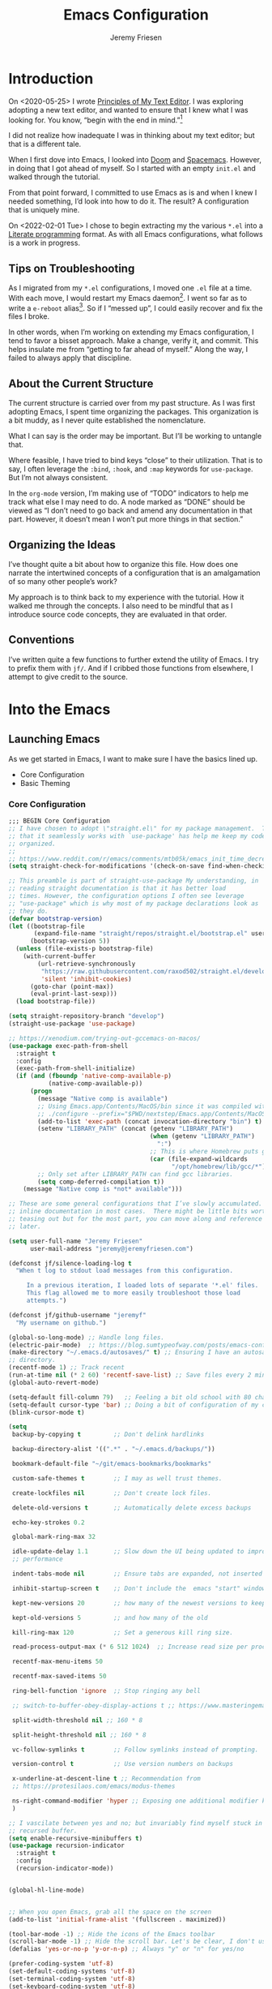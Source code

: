 # -*- org-insert-tilde-language: emacs-lisp; -*-
:PROPERTIES:
:ID:       82C14F1A-163D-4774-A27F-1D792495922A
:END:
:HUGO:
#+HUGO_FRONT_MATTER_FORMAT: yaml
#+HUGO_BASE_DIR: ~/git/takeonrules.source
#+HUGO_SECTION: posts/2022
:END:
#+TITLE: Emacs Configuration
#+PROPERTY: header-args:emacs-lisp :comments link
#+AUTHOR: Jeremy Friesen
#+EMAIL: jeremy@jeremyfriesen.com
#+STARTUP: showall
#+OPTIONS: toc:3

* Introduction

On <2020-05-25> I wrote [[https://takeonrules.com/2020/05/25/principles-of-my-text-editor/][Principles of My Text Editor]].  I was exploring adopting
a new text editor, and wanted to ensure that I knew what I was looking for.
You know, “begin with the end in mind.”[fn:8]

I did not realize how inadequate I was in thinking about my text editor; but
that is a different tale.

When I first dove into Emacs, I looked into [[https://github.com/hlissner/doom-emacs][Doom]] and [[https://www.spacemacs.org][Spacemacs]].  However, in
doing that I got ahead of myself.  So I started with an empty ~init.el~ and
walked through the tutorial.

From that point forward, I committed to use Emacs as is and when I knew I
needed something, I’d look into how to do it.  The result?  A configuration
that is uniquely mine.

On <2022-02-01 Tue> I chose to begin extracting my the various ~*.el~ into a
[[https://en.wikipedia.org/wiki/Literate_programming][Literate programming]] format.  As with all Emacs configurations, what follows is
a work in progress.

** Tips on Troubleshooting

As I migrated from my ~*.el~ configurations, I moved one ~.el~ file at a time.
With each move, I would restart my Emacs daemon[fn:5].  I went so far as
to write a ~e-reboot~ alias[fn:4].  So if I “messed up”, I could easily
recover and fix the files I broke.

In other words, when I’m working on extending my Emacs configuration, I tend to
favor a bisset approach.  Make a change, verify it, and commit.  This helps
insulate me from “getting to far ahead of myself.”  Along the way, I failed to
always apply that discipline.

** About the Current Structure

The current structure is carried over from my past structure.  As I was first
adopting Emacs, I spent time organizing the packages.  This organization is a
bit muddy, as I never quite established the nomenclature.

What I can say is the order may be important.  But I’ll be working to untangle
that.

Where feasible, I have tried to bind keys “close” to their utilization.  That
is to say, I often leverage the ~:bind~, ~:hook~, and ~:map~ keywords for
~use-package~.  But I’m not always consistent.

In the ~org-mode~ version, I’m making use of “TODO” indicators to help me track
what else I may need to do.  A node marked as “DONE” should be viewed as “I
don’t need to go back and amend any documentation in that part.  However, it
doesn’t mean I won’t put more things in that section.”

** Organizing the Ideas

I’ve thought quite a bit about how to organize this file.  How does one narrate
the intertwined concepts of a configuration that is an amalgamation of so many
other people’s work?

My approach is to think back to my experience with the tutorial.  How it walked
me through the concepts.  I also need to be mindful that as I introduce source
code concepts, they are evaluated in that order.

** Conventions

I’ve written quite a few functions to further extend the utility of Emacs.  I
try to prefix them with ~jf/~.  And if I cribbed those functions from
elsewhere, I attempt to give credit to the source.

* Into the Emacs

** Launching Emacs

As we get started in Emacs, I want to make sure I have the basics lined up.

- Core Configuration
- Basic Theming

*** Core Configuration

#+begin_src emacs-lisp
  ;;; BEGIN Core Configuration
  ;; I have chosen to adopt \"straight.el\" for my package management.  The fact
  ;; that it seamlessly works with `use-package' has help me keep my code more
  ;; organized.
  ;;
  ;; https://www.reddit.com/r/emacs/comments/mtb05k/emacs_init_time_decreased_65_after_i_realized_the/
  (setq straight-check-for-modifications '(check-on-save find-when-checking))

  ;; This preamble is part of straight-use-package My understanding, in
  ;; reading straight documentation is that it has better load
  ;; times. However, the configuration options I often see leverage
  ;; "use-package" which is why most of my package declarations look as
  ;; they do.
  (defvar bootstrap-version)
  (let ((bootstrap-file
         (expand-file-name "straight/repos/straight.el/bootstrap.el" user-emacs-directory))
        (bootstrap-version 5))
    (unless (file-exists-p bootstrap-file)
      (with-current-buffer
          (url-retrieve-synchronously
           "https://raw.githubusercontent.com/raxod502/straight.el/develop/install.el"
           'silent 'inhibit-cookies)
        (goto-char (point-max))
        (eval-print-last-sexp)))
    (load bootstrap-file))

  (setq straight-repository-branch "develop")
  (straight-use-package 'use-package)

  ;; https://xenodium.com/trying-out-gccemacs-on-macos/
  (use-package exec-path-from-shell
    :straight t
    :config
    (exec-path-from-shell-initialize)
    (if (and (fboundp 'native-comp-available-p)
             (native-comp-available-p))
        (progn
          (message "Native comp is available")
          ;; Using Emacs.app/Contents/MacOS/bin since it was compiled with
          ;; ./configure --prefix="$PWD/nextstep/Emacs.app/Contents/MacOS"
          (add-to-list 'exec-path (concat invocation-directory "bin") t)
          (setenv "LIBRARY_PATH" (concat (getenv "LIBRARY_PATH")
                                         (when (getenv "LIBRARY_PATH")
                                           ":")
                                         ;; This is where Homebrew puts gcc libraries.
                                         (car (file-expand-wildcards
                                               "/opt/homebrew/lib/gcc/*"))))
          ;; Only set after LIBRARY_PATH can find gcc libraries.
          (setq comp-deferred-compilation t))
      (message "Native comp is *not* available")))

  ;; These are some general configurations that I’ve slowly accumulated.  There’s
  ;; inline documentation in most cases.  There might be little bits worth
  ;; teasing out but for the most part, you can move along and reference this
  ;; later.

  (setq user-full-name "Jeremy Friesen"
        user-mail-address "jeremy@jeremyfriesen.com")

  (defconst jf/silence-loading-log t
    "When t log to stdout load messages from this configuration.

       In a previous iteration, I loaded lots of separate '*.el' files.
       This flag allowed me to more easily troubleshoot those load
       attempts.")

  (defconst jf/github-username "jeremyf"
    "My username on github.")

  (global-so-long-mode) ;; Handle long files.
  (electric-pair-mode)  ;; https://blog.sumtypeofway.com/posts/emacs-config.html
  (make-directory "~/.emacs.d/autosaves/" t) ;; Ensuring I have an autosave
  ;; directory.
  (recentf-mode 1) ;; Track recent
  (run-at-time nil (* 2 60) 'recentf-save-list) ;; Save files every 2 minutes
  (global-auto-revert-mode)

  (setq-default fill-column 79)   ;; Feeling a bit old school with 80 characters.
  (setq-default cursor-type 'bar) ;; Doing a bit of configuration of my cursors
  (blink-cursor-mode t)

  (setq
   backup-by-copying t         ;; Don't delink hardlinks

   backup-directory-alist '((".*" . "~/.emacs.d/backups/"))

   bookmark-default-file "~/git/emacs-bookmarks/bookmarks"

   custom-safe-themes t        ;; I may as well trust themes.

   create-lockfiles nil        ;; Don't create lock files.

   delete-old-versions t       ;; Automatically delete excess backups

   echo-key-strokes 0.2

   global-mark-ring-max 32

   idle-update-delay 1.1       ;; Slow down the UI being updated to improve
   ;; performance

   indent-tabs-mode nil        ;; Ensure tabs are expanded, not inserted

   inhibit-startup-screen t    ;; Don't include the  emacs "start" window

   kept-new-versions 20        ;; how many of the newest versions to keep

   kept-old-versions 5         ;; and how many of the old

   kill-ring-max 120           ;; Set a generous kill ring size.

   read-process-output-max (* 6 512 1024)  ;; Increase read size per process

   recentf-max-menu-items 50

   recentf-max-saved-items 50

   ring-bell-function 'ignore  ;; Stop ringing any bell

   ;; switch-to-buffer-obey-display-actions t ;; https://www.masteringemacs.org/article/demystifying-emacs-window-manager

   split-width-threshold nil ;; 160 * 8

   split-height-threshold nil ;; 160 * 8

   vc-follow-symlinks t        ;; Follow symlinks instead of prompting.

   version-control t           ;; Use version numbers on backups

   x-underline-at-descent-line t ;; Recommendation from
   ;; https://protesilaos.com/emacs/modus-themes

   ns-right-command-modifier 'hyper ;; Exposing one additional modifier key.
   )

  ;; I vascilate between yes and no; but invariably find myself stuck in a
  ;; recursed buffer.
  (setq enable-recursive-minibuffers t)
  (use-package recursion-indicator
    :straight t
    :config
    (recursion-indicator-mode))


  (global-hl-line-mode)


  ;; When you open Emacs, grab all the space on the screen
  (add-to-list 'initial-frame-alist '(fullscreen . maximized))

  (tool-bar-mode -1) ;; Hide the icons of the Emacs toolbar
  (scroll-bar-mode -1) ;; Hide the scroll bar. Let's be clear, I don't use it.
  (defalias 'yes-or-no-p 'y-or-n-p) ;; Always "y" or "n" for yes/no

  (prefer-coding-system 'utf-8)
  (set-default-coding-systems 'utf-8)
  (set-terminal-coding-system 'utf-8)
  (set-keyboard-coding-system 'utf-8)

  (add-function :after after-focus-change-function
                (defun jf/garbage-collect-maybe ()
                  (unless (frame-focus-state)
                    (garbage-collect))))

  ;; And I’m going to disable a few key bindings.  These were always messing me
  ;; up a bit.  Also enable a few that I find helpful.  (I’ll enable a lot more
  ;; later).
  (unbind-key "C-z") ;; `suspend-frame'
  (unbind-key "C-c o") ;; was bound to open a file externally
  (unbind-key "C-x C-c") ;; was `save-buffers-kill-terminal'

  (global-set-key (kbd "<M-delete>") 'kill-word)
  (global-set-key (kbd "<s-down>") 'end-of-buffer)
  (global-set-key (kbd "<s-up>") 'beginning-of-buffer)
  (global-set-key (kbd "s-q") 'save-buffers-kill-terminal)
  (global-set-key (kbd "s-w") 'kill-current-buffer)
  (global-set-key (kbd "C-x C-b") 'ibuffer)
  (global-set-key (kbd "M-RET") 'newline-and-indent)

  ;; provides a means of not displaying the :lighter of a minor mode in the
  ;; modeline.
  (use-package diminish
    :straight t
    :diminish 'eldoc-mode
    :diminish 'abbrev-mode)

  ;; *Gcmh* does garbage collection (GC) when the user is idle.
  (use-package gcmh
    :straight t
    :diminish 'gcmh-mode
    :init
    (setq gcmh-idle-delay 5
          gcmh-high-cons-threshold (* 16 1024 1024))  ; 16mb
    :config (gcmh-mode))
  ;;; END Core Configuration

  (cl-defmacro jf/minor-mode-maker (&key title abbr hooks keymap)
    "A macro to declare a minor mode.

  Use TITLE to derive the docstring.
  Use ABBR to derive the mode-name lighter.
  Add hook to each HOOKS provided."
    (let ((mode-name (intern (s-downcase (concat "jf/" abbr "-minor-mode"))))
          (lighter (concat " " abbr))
          (docstring (concat "Minor mode for " title ".")))
      `(progn
         (define-minor-mode ,mode-name
           ,docstring
           :init-value nil
           :global nil
           :keymap ,keymap
           :lighter ,lighter)
         (when ,hooks
           (-each ,hooks (lambda(hook) (add-hook hook (lambda () (,mode-name)))))))))
#+end_src


*** Basic Theming

I want to start with a basic look and feel.  First, the choice of primary font.

#+begin_src emacs-lisp
  (mapc #'disable-theme custom-enabled-themes)
  (use-package fontaine
    :straight t
    :config
    (setq fontaine-presets
          '((small
             :default-height 110)
            (default
             :default-height 155)
            (coding
             :default-height 155)
            (presenting
             :default-weight semilight
             :default-height 220
             :bold-weight extrabold)
            (reading
             :default-weight semilight
             :default-height 220
             :bold-weight extrabold)
            (t
             ;; Following Prot’s example, keeping these for for didactic purposes.
             :default-family "Iosevka Comfy Motion Fixed"
             :default-weight regular
             :default-height 155
             :fixed-pitch-family nil ; falls back to :default-family
             :fixed-pitch-weight nil ; falls back to :default-weight
             :fixed-pitch-height 1.0
             :fixed-pitch-serif-family nil ; falls back to :default-family
             :fixed-pitch-serif-weight nil ; falls back to :default-weight
             :fixed-pitch-serif-height 1.0
             :variable-pitch-family "ETBembo"
             :variable-pitch-weight nil
             :variable-pitch-height 1.0
             :bold-family nil ; use whatever the underlying face has
             :bold-weight bold
             :italic-family nil
             :italic-slant italic
             :line-spacing nil))))
  (fontaine-set-preset 'default)

  ;; And now the theme.  I’ve chosen the modus themes (e.g. ~modus-vivendi~ and
  ;; ~modus-operandi~).  They provide a light and dark theme with a focus on visual
  ;; accessibility.

  ;; I love [[http://protesilaos.com][Prot]]’s attention to detail with the modus
  ;; themes.  Here’s my configuration for these two sibling themes.  There’s a
  ;; bit of chatter, but all told it sets things up how I like.


  (use-package modus-themes
    ;; :straight (modus-themes :type built-in)
    :straight (:type git :host gitlab :repo "protesilaos/modus-themes" :branch "main")
    :init
    (setq
     modus-themes-vivendi-color-overrides
     ;; '((bg-region-accent-subtle . "#240f55")) ;; Default
     ;; '((bg-region-accent-subtle . "#323da2"));; Good candidate
     '((bg-region-accent-subtle . "#304466"))

     modus-themes-bold-constructs t
     modus-themes-completions '((matches . (extrabold))
				(selection . (semibold accented))
				(popup . (accented intense)))
     modus-themes-diffs nil
     modus-themes-fringes 'intense
     modus-themes-hl-line '(accented intense)
     modus-themes-intense-markup t
     modus-themes-links '(faint background)
     modus-themes-subtle-line-numbers t
     modus-themes-mixed-fonts t
     modus-themes-mode-line '(accented moody)
     modus-themes-org-blocks 'gray-background
     modus-themes-paren-match '(bold intense)
     modus-themes-prompts '(intense accented)
     modus-themes-region '(bg-only accented)
     modus-themes-scale-headings t
     modus-themes-slanted-constructs t
     modus-themes-subtle-line-numbers t
     modus-themes-syntax '(alt-syntax yellow-comments green-strings)
     modus-themes-tabs-accented t
     modus-themes-headings
     '((1 . (variable-pitch light 1.6))
       (2 . (overline semibold 1.4))
       (3 . (monochrome overline 1.2 background))
       (4 . (overline 1.1))
       (t . (rainbow 1.05)))))
  (modus-themes-load-themes)

  (if (eq system-type 'darwin)
      (progn
	(defun jf/dark ()
	  "Toggle system-wide Dark or Light setting."
	  (interactive)
	  (shell-command "osascript -e 'tell application \"System Events\" to tell appearance preferences to set dark mode to not dark mode'")
	  (jf/emacs-theme-by-osx-appearance))

	(defalias 'modus-themes-toggle 'jf/dark)
	(defun jf/emacs-theme-by-osx-appearance ()
	  "Set theme based on OSX apperance state."
	  (if (equal "Dark" (substring (shell-command-to-string "defaults read -g AppleInterfaceStyle") 0 4))
	      (modus-themes-load-vivendi)
	    (modus-themes-load-operandi)))
	;; And load the appropriate theme
	(jf/emacs-theme-by-osx-appearance))
    (progn
      (defun modus-themes-toggle ()
	"Toggle between `modus-operandi' and `modus-vivendi' themes."
	(interactive)
	(if (eq (car custom-enabled-themes) 'modus-vivendi)
	    (modus-themes-load-vivendi)
	  (modus-themes-load-operandi)))
      (modus-themes-load-operandi)))

  ;; Useful for referential icons.
  (use-package all-the-icons
    :straight t
    :config
    (cl-defmacro jf/all-the-icons--with(&key name)
      "A macro to provide functions for icon names."
      (let ((defun-fn (intern (concat "jf/all-the-icons--with-" name)))
	    (icon-fn (intern (concat "all-the-icons-" name)))
	    (docstring (concat "Displays an ICON from `all-the-icons-" name "'.")))
	`(defun ,defun-fn (icon str &optional height v-adjust)
	   ,docstring
	   (s-concat (,icon-fn
		      icon
		      :v-adjust (or v-adjust 0)
		      :height (or height 1))
		     " " str))))
    (jf/all-the-icons--with :name "faicon")
    (jf/all-the-icons--with :name "material")
    (jf/all-the-icons--with :name "octicon")
    (jf/all-the-icons--with :name "alltheicon"))

  ;; Incorporates file icons with file listings of dired.  /Note/: On 2021-04-11
  ;; I was getting the following error with this package: "*ERROR*: Symbol's
  ;; value as variable is void: file"
  (use-package all-the-icons-dired
    :straight t
    :after all-the-icons
    :hook (dired-mode . all-the-icons-dired-mode))
#+end_src

*** Tabs

#+begin_src emacs-lisp
  (org-babel-load-file
   (concat user-emacs-directory "emacs-tabs.org"))
#+end_src

** How Does this Thing Work?

In this section my goal is to load some “fundamental” packages that help me
better introspect and navigate Emacs.

With the initial “setup” out of the way, let’s dive into how things work.

I want to make it easy to find help on different aspects of Emacs.  There’s
tooling baked into Emacs, but the ~helpful~ package “provides much more
contextual information.”

Futhermore, I want to make a menu to help remind me of the help I have
available.  In previous incarnations I’ve written these menus using
[[https://github.com/jerrypnz/major-mode-hydra.el#pretty-hydra][pretty-hydra]], but I’ve started moving these to [[https://github.com/magit/transient/tree/440a341831398b825dc2288a10821cf7be1999ca][transient]]; a package that’s a
hard requirement for packages I’ll later introduce.


#+begin_src emacs-lisp
  (use-package helpful
    :init
    (use-package transient :straight t)
    ;; I'm going to talk about this later, but I'm adding this to the menu, so I
    ;; may as well state the dependency.
    (use-package embark :straight t)
    :straight t
    :config
    (transient-define-prefix jf/helpful-menu ()
      "Return a `transient' compliant list to apply to different transients."
      ["Help"
       ""
       ("Q" "Kill Helpful Buffers" helpful-kill-buffers)
       ""
       ("b" "Bindings" embark-bindings)
       ("c" "Command" helpful-command)
       ("f" "Function (interactive)" helpful-callable)
       ("F" "Function (all)" helpful-function)
       ("k" "Key" helpful-key)
       ("l" "Library" find-library)
       ("m" "Macro" helpful-macro)
       ("p" "Thing at point" helpful-at-point)
       ("." "Thing at point" helpful-at-point)
       ("t" "Text properties" describe-text-properties)
       ("v" "Variable" helpful-variable)])
    :bind ("H-h" . jf/helpful-menu)
    ("C-s-h" . jf/helpful-menu))

  (use-package which-key
    :straight t
    :diminish 'which-key-mode
    :custom
    (which-key-side-window-max-width 70)
    (which-key-min-column-description-width 50)
    (which-key-max-description-length 50)
    :config
    (which-key-mode)
    (which-key-setup-side-window-right)
    (which-key-show-major-mode))

  (use-package embark
    :straight t
    :bind
    (("C-." . embark-act)       ;; pick some comfortable binding
     ("M-." . embark-dwim)
     ("C-s-e" . embark-export)
     ("H-e" . embark-export)
     ("C-h b" . embark-bindings))
    :init
    ;; Optionally replace the key help with a completing-read interface
    (setq prefix-help-command #'embark-prefix-help-command)
    :config
    (setq embark-action-indicator
	  (lambda (map &optional _target)
	    (which-key--show-keymap "Embark" map nil nil 'no-paging)
	    #'which-key--hide-popup-ignore-command)
	  embark-become-indicator embark-action-indicator)
    ;; Hide the mode line of the Embark live/completions buffers
    (add-to-list 'display-buffer-alist
		 '("\\`\\*Embark Collect \\(Live\\|Completions\\)\\*"
		   nil
		   (window-parameters (mode-line-format . none)))))
#+end_src

** Writing, Coding, Computering

*** Projects

- ~projectile.el~ :: this package provides convenient organization and commands to run over projects.

#+begin_src emacs-lisp
  ;; Convenient organization and commands
  (use-package projectile
    :straight t
    :diminish 'projectile-mode
    :config (projectile-mode 1)
    :custom (projectile-project-search-path '("~/git/"))
    :bind ("s-." . projectile-toggle-between-implementation-and-test))
#+end_src

/Note:/ The =CMD= + =.= is a carryover from my [[https://macromates.com][Textmate]] and [[https://www.sublimetext.com/][Sublime Text]] days.
That’s one of those hot-keys almost burned into soul.

*** Support Packages

When I start writing functions, there’s a few packages I want to consider.

- ~keychain-environment.el~ :: Load keychain environment variables

#+begin_src emacs-lisp
  ;;; Support packages

  ;; Load keychain environment
  (use-package keychain-environment
    :straight t
    :config (keychain-refresh-environment))

  ;; A modern list API for Emacs. No 'cl required.  (See https://github.com/magnars/dash.el/)
  (use-package dash :straight t)

  ;; A modern API for working with files and directories in Emacs. (See https://github.com/rejeep/f.el/)
  (use-package f :straight t)

  ;; The long lost Emacs string manipulation library.  (See https://github.com/magnars/s.el/)
  (use-package s :straight t)

  ;; “EditorConfig helps maintain consistent coding styles for multiple
  ;; developers working on the same project across various editors and IDEs.”
  ;; See https://editorconfig.org/#overview for more details.
  (use-package editorconfig
    :straight t
    :diminish editorconfig-mode
    :config
    (editorconfig-mode 1))

  (use-package rg
    :config (rg-enable-menu)
    ;; :init (setq ripgrep-arguments "--ignore-case")
    :straight t)
#+end_src

*** Completion

**** Emacs Adjustments for Completion

What follows is adjustments to emacs settings as they relate to completion.

#+begin_src emacs-lisp
  (use-package emacs
    :init

    ;; Emacs 28: Hide commands in M-x which do not apply to the current mode.
    ;; Corfu commands are hidden, since they are not supposed to be used via M-x.
    (setq read-extended-command-predicate
          #'command-completion-default-include-p)

    ;; TAB cycle if there are only few candidates
    (setq completion-cycle-threshold 3)

    ;; Enable indentation+completion using the TAB key.
    ;; `completion-at-point' is often bound to M-TAB.
    (setq tab-always-indent 'complete)

    ;; Add prompt indicator to `completing-read-multiple'.
    ;; Alternatively try `consult-completing-read-multiple'.
    ;; With adjustments from https://git.sr.ht/~protesilaos/dotfiles/tree/master/item/emacs/.emacs.d/prot-emacs-modules/prot-emacs-completion.el
    (defun crm-indicator (args)
      (cons (format "[%s %s] %s"
                    (propertize "CRM" 'face 'error)
                    (propertize
                     (replace-regexp-in-string
                      "\\`\\[.*?]\\*\\|\\[.*?]\\*\\'" ""
                      crm-separator)
                     'face 'success)
                    (car args))
            (cdr args)))
    (advice-add #'completing-read-multiple :filter-args #'crm-indicator)

    ;; Do not allow the cursor in the minibuffer prompt
    (setq minibuffer-prompt-properties
          '(read-only t cursor-intangible t face minibuffer-prompt))
    (add-hook 'minibuffer-setup-hook #'cursor-intangible-mode))

  (use-package vertico
    :straight t
    :config
    (vertico-mode)
    ;; Use `consult-completion-in-region' if Vertico is enabled.
    ;; Otherwise use the default `completion--in-region' function.
    (setq completion-in-region-function
          (lambda (&rest args)
            (apply (if vertico-mode
                       #'consult-completion-in-region
                     #'completion--in-region)
                   args)))
    (setq read-file-name-completion-ignore-case t
          read-buffer-completion-ignore-case t
          completion-ignore-case t)
    (setq vertico-cycle t))

  (load "~/.emacs.d/straight/build/vertico/extensions/vertico-indexed.elc"
        nil
        jf/silence-loading-log)
  (vertico-indexed-mode)

  (load "~/.emacs.d/straight/build/vertico/extensions/vertico-repeat.elc"
        nil
        jf/silence-loading-log)
  (global-set-key (kbd "M-r") #'vertico-repeat)
  (add-hook 'minibuffer-setup-hook #'vertico-repeat-save)
  (savehist-mode 1)

  (use-package marginalia
    :straight t
    :config (setq marginalia-max-relative-age 0) ;; Set absolute value
    ;; /Note:/ The declaration of `marginalia-mode' must be in the :init
    ;; section.This ensures that it is enabled right away.  It also forces the
    ;; loading of the package.
    :init (marginalia-mode))

  (use-package consult
    :straight t
    ;; Replace bindings. Lazily loaded due by `use-package'.
    :bind (;; C-c bindings (mode-specific-map)
           ("C-c h" . consult-history)
           ;; ("C-c m" . consult-mode-command)
           ("C-c b" . consult-bookmark)
           ("C-c k" . consult-kmacro)
           ;; C-x bindings (ctl-x-map)
           ("C-x M-:" . consult-complex-command)     ;; orig. repeat-complet-command
           ("C-x b" . consult-buffer)                ;; orig. switch-to-buffer
           ("s-b" . consult-buffer)                ;; orig. switch-to-buffer
           ("s-r" . consult-buffer)                ;; orig. switch-to-buffer
           ("C-x 4 b" . consult-buffer-other-window) ;; orig. switch-to-buffer-other-window
           ("C-s-b" . consult-buffer-other-window)
           ("C-x 5 b" . consult-buffer-other-frame)  ;; orig. switch-to-buffer-other-frame
           ;; Custom M-# bindings for fast register access
           ("M-#" . consult-register-load)
           ("M-'" . consult-register-store)          ;; orig. abbrev-prefix-mark (unrelated)
           ("M-`" . consult-register)
           ;; Other custom bindings
           ("M-y" . consult-yank-from-kill-ring)                ;; orig. yank-pop
           ("<help> a" . consult-apropos)            ;; orig. apropos-command
           ;; M-g bindings (goto-map)
           ("M-g e" . consult-compile-error)
           ("M-g g" . consult-goto-line)             ;; orig. goto-line
           ("M-g M-g" . consult-goto-line)           ;; orig. goto-line
           ("s-l" . consult-goto-line)           ;; orig. goto-line
           ("M-g o" . consult-outline)
           ("M-g m" . consult-mark)
           ("M-g k" . consult-global-mark)
           ("C-x C-SPC" . consult-global-mark)
           ("M-g i" . consult-imenu)
           ("s-2" . consult-imenu)
           ("M-g I" . consult-imenu-multi)
           ;; M-s bindings (search-map)
           ("M-s f" . consult-find)
           ("M-s L" . consult-locate)
           ("M-s g" . consult-grep)
           ("M-s G" . consult-git-grep)
           ("M-s r" . consult-ripgrep)
           ("C-c f" . consult-ripgrep)
           ("M-s l" . consult-line)
           ("M-s m" . consult-multi-occur)
           ("M-s k" . consult-keep-lines)
           ("M-s u" . consult-focus-lines)
           ;; Customizations that map to ivy
           ("C-c r" . consult-recent-file)
           ;; ("C-c o" . consult-file-externally)
           ("C-y" . yank)
           ("C-s" . consult-line) ;; I've long favored Swiper mapped to c-s
           ;; Isearch integration
           ("M-s e" . consult-isearch)
           :map isearch-mode-map
           ("M-e" . consult-isearch)                 ;; orig. isearch-edit-string
           ("M-s e" . consult-isearch)               ;; orig. isearch-edit-string
           ("M-s l" . consult-line))                 ;; required by consult-line to detect isearch

    ;; The :init configuration is always executed (Not lazy)
    :init



    ;; Use Consult to select xref locations with preview
    (setq xref-show-xrefs-function #'consult-xref
          xref-show-definitions-function #'consult-xref)

    ;; Updating the default to include "--smart-case"
    ;; Leveraging ripgrep-all https://github.com/phiresky/ripgrep-all
    (setq consult-ripgrep-command "rga --null --line-buffered --color=ansi --max-columns=1000 --smart-case --no-heading --line-number . -e ARG OPTS")
    (setq consult-ripgrep-args "rga --null --line-buffered --color=never --max-columns=1000 --path-separator /   --smart-case --no-heading --line-number .")

    ;; Configure other variables and modes in the :config section,
    ;; after lazily loading the package.
    :config
    (consult-customize consult-theme :preview-key '(:debounce 0.5 any))
    (autoload 'projectile-project-root "projectile")
    (setq consult-project-root-function #'projectile-project-root)

    (defun jf/consult-first-param-is-initial-text (consult-fn &rest rest)
      "Advising function around CONSULT-FN.

  The CONSULT-FN's first parameter should be the initial text.

  When there's an active region, use that as the first parameter
  for CONSULT-FN.  Otherwise, use an empty string the first
  parameter.  This function handles the REST of the parameters."
      (interactive)
      (apply consult-fn
             (when (use-region-p)
               (buffer-substring
                (region-beginning) (region-end)))
             rest))

    (defun jf/consult-ripgrep-wrapper (consult-fn &optional dir given-initial)
      "Advising function around CONSULT-FN.

  DIR and GIVEN-INITIAL match the method signature of `consult-wrapper'."
      (interactive "P")
      (let ((initial (list (or given-initial
                               (when (use-region-p)
                                 (buffer-substring (region-beginning) (region-end)))))))
        (apply consult-fn dir initial)))

    (advice-add #'consult-line
                :around #'jf/consult-first-param-is-initial-text
                '((name . "wrapper")))
    (advice-add #'consult-ripgrep
                :around #'jf/consult-ripgrep-wrapper
                '((name . "wrapper")))
    )

  ;; Add adding a small delay to consult preview; this improves the UI just a bit.


  ;; This package helps ease traveling across directories by providing directory
  ;; candidates related to current buffers, bookmarks, and projects.  Further,
  ;; like other ~consult.el~ functions, you can use narrowing keys.  See
  ;; https://github.com/karthink/consult-dir.
  (use-package consult-dir
    :straight t
    :after (consult)
    :bind (("C-x C-d" . consult-dir)
           :map minibuffer-local-completion-map
           ("C-x C-d" . consult-dir)
           ("C-x C-j" . consult-dir-jump-file)))

  ;; package provides a function I use everyday: ~M-x consult-projectile~.  When
  ;; I invoke ~consult-projectile~, I have the file completion for the current
  ;; project.  I can also type =b= + =SPACE= to narrow my initial search to open
  ;; buffers in the project.  Or =p= + =space= to narrow to other projects; and
  ;; then select a file within that project.
  (use-package consult-projectile
    :commands (consult-projectile)
    :straight (consult-projectile
               :type git
               :host gitlab
               :repo "OlMon/consult-projectile"
               :branch "master")
    :bind
    ;;; This overwrite `ns-open-file-using-panel'; the operating system's "Finder"
    ("s-o" . consult-projectile)
    ;;; I have long had Cmd+t mapped to opening project files; however, I'm
    ;;; noticing the way I'm typing this and it is feeling wrong.  So now I won't
    ;;; have that way open.
    ("s-t" . consult-projectile)
    ("s-p" . consult-projectile))

  (use-package consult-yasnippet
    :straight t
    :after (consult yasnippet)
    :bind ("C-c y" . consult-yasnippet))

  ;; I use ~embark.el~ and ~consult.el~, let’s add a little bit more connective
  ;;  tissue.
  (use-package embark-consult
    :straight t
    :after (embark consult)
    :demand t ; only necessary if you have the hook below
    ;; if you want to have consult previews as you move around an
    ;; auto-updating embark collect buffer
    :hook

    (embark-collect-mode . consult-preview-at-point-mode)
    (embark-collect-mode . embark-consult-preview-minor-mode))

  (use-package corfu
    :straight t
    :demand t
    ;; Optionally use TAB for cycling, default is `corfu-complete'.
    :bind (:map corfu-map
                ("M-m" . corfu-move-to-minibuffer)
                ("<escape>". corfu-quit)
                ("<return>" . corfu-insert)
                ("M-d" . corfu-show-documentation)
                ("M-l" . 'corfu-show-location)
                ("TAB" . corfu-next)
                ([tab] . corfu-next)
                ("S-TAB" . corfu-previous)
                ([backtab] . corfu-previous))

    :custom
    ;; Works with `indent-for-tab-command'. Make sure tab doesn't indent when you
    ;; want to perform completion
    (tab-always-indent 'complete)
    (completion-cycle-threshold nil)      ; Always show candidates in menu

    (corfu-auto nil)
    (corfu-auto-prefix 2)
    (corfu-auto-delay 0.25)

    ;; (corfu-min-width 80)
    ;; (corfu-max-width corfu-min-width)     ; Always have the same width
    (corfu-count 14)
    (corfu-scroll-margin 4)
    (corfu-cycle nil)

    ;; (corfu-echo-documentation nil)        ; Already use corfu-doc
    (corfu-separator ?\s)                 ; Necessary for use with orderless
    (corfu-quit-no-match 'separator)

    (corfu-preview-current 'insert)       ; Preview current candidate?
    (corfu-preselect-first t)             ; Preselect first candidate?
    :config
    (defun corfu-move-to-minibuffer ()
      "Move \"popup\" completion candidates to minibuffer.

  Useful if you want a more robust view into the recommend candidates."
      (interactive)
      (let (completion-cycle-threshold completion-cycling)
        (apply #'consult-completion-in-region completion-in-region--data)))

    :init
    ;; Recommended: Enable Corfu globally.
    ;; This is recommended since dabbrev can be used globally (M-/).
    (global-corfu-mode))

  (use-package kind-icon
    :straight t
    :after corfu
    :custom
    (kind-icon-use-icons t)
    (kind-icon-default-face 'corfu-default) ; Have background color be the same as `corfu' face background
    (kind-icon-blend-background nil)  ; Use midpoint color between foreground and background colors ("blended")?
    (kind-icon-blend-frac 0.08)

    ;; NOTE 2022-02-05: `kind-icon' depends `svg-lib' which creates a cache
    ;; directory that defaults to the `user-emacs-directory'. Here, I change that
    ;; directory to a location appropriate to `no-littering' conventions, a
    ;; package which moves directories of other packages to sane locations.
    ;; (svg-lib-icons-dir (no-littering-expand-var-file-name "svg-lib/cache/")) ; Change cache dir
    :config
    (add-to-list 'corfu-margin-formatters #'kind-icon-margin-formatter) ; Enable `kind-icon'

    ;; Add hook to reset cache so the icon colors match my theme
    ;; NOTE 2022-02-05: This is a hook which resets the cache whenever I switch
    ;; the theme using my custom defined command for switching themes. If I don't
    ;; do this, then the backgound color will remain the same, meaning it will not
    ;; match the background color corresponding to the current theme. Important
    ;; since I have a light theme and dark theme I switch between. This has no
    ;; function unless you use something similar
    (add-hook 'kb/themes-hooks #'(lambda () (interactive) (kind-icon-reset-cache))))

  (use-package corfu-doc
    ;; NOTE 2022-02-05: At the time of writing, `corfu-doc' is not yet on melpa
    :straight (corfu-doc :type git :host github :repo "galeo/corfu-doc")
    :bind (:map corfu-map
                ;; This is a manual toggle for the documentation window.
                ([remap corfu-show-documentation] . corfu-doc-toggle) ; Remap the default doc command
                ;; Scroll in the documentation window
                ("M-n" . corfu-doc-scroll-up)
                ("M-p" . corfu-doc-scroll-down))
    :hook (corfu-mode . corfu-doc-mode)
    :custom
    (corfu-doc-delay 0.1)
    (corfu-doc-hide-threshold 10)
    (corfu-doc-max-width 60)
    (corfu-doc-max-height 10)

    ;; NOTE 2022-02-05: I've also set this in the `corfu' use-package to be
    ;; extra-safe that this is set when corfu-doc is loaded. I do not want
    ;; documentation shown in both the echo area and in the `corfu-doc' popup.
    ;; (corfu-echo-documentation nil)
    :config
    ;; NOTE 2022-02-05: This is optional. Enabling the mode means that every corfu
    ;; popup will have corfu-doc already enabled. This isn't desirable for me
    ;; since (i) most of the time I do not need to see the documentation and (ii)
    ;; when scrolling through many candidates, corfu-doc makes the corfu popup
    ;; considerably laggy when there are many candidates. Instead, I rely on
    ;; manual toggling via `corfu-doc-toggle'.
    (corfu-doc-mode))

  ;; The https://github.com/minad/orderless package provides completion tooling
  ;; for non-strict word order.  I spent considerable time reading through the
  ;; https://github.com/minad/consult/wiki
  ;;
  ;; As configured the orderless completion recognizes the following “switches”:
  ;;
  ;; - Flex (~\~~) :: Just start typing characters and you’ll get matches that have
  ;;   those characters
  ;; - File Extension (~\.ext~) :: Match files with this extension.
  ;; - Regexp ~^.$~ :: Use some regular expression syntax
  ;;   - ~^~ matching beginning
  ;;   - ~.~ any ol’ character
  ;;   - ~$~ matching ending
  ;; - Initialism (~`~) :: In ~M-x~ when I typed ~`pl~ the ~previous-line~ function
  ;;   was a top match.  The initialism switch “explodes” the characters and says
  ;;   match methods who’s words start with those characters.
  ;; - Not Literal ~!~ :: Exclude candidates that match the literal
  ;;   (e.g. ~!previous~ won’t show ~previous-line~ in the ~M-x~ completion).
  ;; - Literal ~=~ :: No “fuzzy buziness”, just match exactly what I typed.
  ;;
  ;; There is another case (e.g. ~%~ character fold) that I don’t yet understand.
  (use-package orderless
    :straight t
    :config
    (defvar +orderless-dispatch-alist
      '((?% . char-fold-to-regexp)
        (?! . orderless-without-literal)
        (?`. orderless-initialism)
        (?= . orderless-literal)
        (?~ . orderless-flex)))
    (defun +orderless-dispatch (pattern index _total)
      (cond
       ;; Ensure that $ works with Consult commands, which add disambiguation suffixes
       ((string-suffix-p "$" pattern)
        `(orderless-regexp . ,(concat (substring pattern 0 -1) "[\x100000-\x10FFFD]*$")))
       ;; File extensions
       ((and
         ;; Completing filename or eshell
         (or minibuffer-completing-file-name
             (derived-mode-p 'eshell-mode))
         ;; File extension
         (string-match-p "\\`\\.." pattern))
        `(orderless-regexp . ,(concat "\\." (substring pattern 1) "[\x100000-\x10FFFD]*$")))
       ;; Ignore single !
       ((string= "!" pattern) `(orderless-literal . ""))
       ;; Prefix and suffix
       ((if-let (x (assq (aref pattern 0) +orderless-dispatch-alist))
            (cons (cdr x) (substring pattern 1))
          (when-let (x (assq (aref pattern (1- (length pattern))) +orderless-dispatch-alist))
            (cons (cdr x) (substring pattern 0 -1)))))))

    ;; Define orderless style with initialism by default
    (orderless-define-completion-style +orderless-with-initialism
      (orderless-matching-styles '(orderless-initialism orderless-literal orderless-regexp)))

    ;; Certain dynamic completion tables (completion-table-dynamic)
    ;; do not work properly with orderless. One can add basic as a fallback.
    ;; Basic will only be used when orderless fails, which happens only for
    ;; these special tables.
    (setq completion-styles '(orderless basic)
          completion-category-defaults nil
            ;;; Enable partial-completion for files.
            ;;; Either give orderless precedence or partial-completion.
            ;;; Note that completion-category-overrides is not really an override,
            ;;; but rather prepended to the default completion-styles.
          ;; completion-category-overrides '((file (styles orderless partial-completion))) ;; orderless is tried first
          completion-category-overrides '((file (styles partial-completion)) ;; partial-completion is tried first
                                          ;; enable initialism by default for symbols
                                          (command (styles +orderless-with-initialism))
                                          (variable (styles +orderless-with-initialism))
                                          (symbol (styles +orderless-with-initialism)))
          orderless-component-separator #'orderless-escapable-split-on-space ;; allow escaping space with backslash!
          orderless-style-dispatchers '(+orderless-dispatch)))

  (use-package cape
    :straight t
    :init (add-to-list 'completion-at-point-functions #'cape-dabbrev)
    (add-to-list 'completion-at-point-functions #'cape-file)
    :bind (("C-c p d" . cape-dabbrev)
           ("C-c p f" . cape-file)
           ("C-c p s" . cape-symbol)
           ("C-c p i" . cape-ispell)))
#+end_src

**** wgrep.el

- ~wgrep.el~ ::


   I use this sequence at least once a day.

#+begin_src emacs-lisp
  ;; “Edit a grep buffer and apply those changes to the file buffer.”  In other
  ;; words, after “searching” for something, sending the results to a buffer
  ;; (via `embark-export' or such thing), you can edit that search results
  ;; buffer and propogate the changes to the locations of the elements that
  ;; matched the search.
  ;;
  ;;   1.  Call `consult-ripgrep' (via ~C-c f~) to search for something.
  ;;   2.  Call `embark-export' (via ~C-s-e~) to export to a grep buffer.
  ;;   3.  Call `wgrep-change-to-wgrep-mode' (via ~e~ or ~C-c C-p~)
  ;;   4.  Edit the grep buffer as you would anywhere else.
  ;;   5.  Save (via ~C-x C-s~) or Cancel (via ~C-c C-k~).
  (use-package wgrep
    :after (embark-consult ripgrep)
    :straight t
    :bind (:map wgrep-mode-map
		;; Added keybinding to echo Magit behavior
		("C-c C-c" . wgrep-finish-edit)
		:map grep-mode-map
		("e" . wgrep-change-to-wgrep-mode)
		:map ripgrep-search-mode-map
		("e" . wgrep-change-to-wgrep-mode)))
#+end_src

**** yasnippet.el

- ~yasnippet.el~ :: A rather convenient snippet manager.  When you create a
  snippet, it understands the mode you're in and puts the snippet in the right
  place.

#+begin_src emacs-lisp
  (use-package yasnippet
    :straight t
    :diminish 'yas-minor-mode
    :init
    (setq yas-snippet-dirs '("~/git/dotemacs/snippets"))
    (yas-global-mode 1))

  (use-package tempel
    :straight (tempel :host github :repo "minad/tempel")
    :custom (tempel-path "~/git/dotemacs/templates")
    :bind (("M-+" . tempel-complete) ;; Alternative tempel-expand
	   ("M-*" . tempel-insert))

    :init

    ;; Setup completion at point
    (defun tempel-setup-capf ()
      ;; Add the Tempel Capf to `completion-at-point-functions'. `tempel-expand'
      ;; only triggers on exact matches. Alternatively use `tempel-complete' if
      ;; you want to see all matches, but then Tempel will probably trigger too
      ;; often when you don't expect it.
      ;; NOTE: We add `tempel-expand' *before* the main programming mode Capf,
      ;; such that it will be tried first.
      (setq-local completion-at-point-functions
		  (cons #'tempel-expand
			completion-at-point-functions)))

    (add-hook 'prog-mode-hook 'tempel-setup-capf)
    (add-hook 'text-mode-hook 'tempel-setup-capf)

    ;; Optionally make the Tempel templates available to Abbrev,
    ;; either locally or globally. `expand-abbrev' is bound to C-x '.
    ;; (add-hook 'prog-mode-hook #'tempel-abbrev-mode)
    ;; (tempel-global-abbrev-mode)
    )

  (tempel-key "C-c i" idiomatic org-mode-map)
#+end_src

*** Navigation
**** avy.el

#+begin_src emacs-lisp
  ;;; Navigation
  ;;
  ;; Pick a letter, avy finds all words with that at the beginning of it.  Narrow
  ;; results from there.
  (use-package avy
    :bind (("C-c j" . avy-goto-char))
    :straight t)

  (use-package link-hint
    :straight t
    :bind
    ("C-c l o" . link-hint-open-link)
    ("C-c l c" . link-hint-copy-link))

  (use-package imenu-list
    :custom (imenu-list-focus-after-activation t)
    (imenu-list-size 0.4)
    (imenu-list-position 'right)
    :bind ("s-4" . 'imenu-list-smart-toggle)
    :bind (:map imenu-list-major-mode-map ("o" . 'imenu-list-goto-entry))
    :straight t)

  (use-package ibuffer-sidebar
    :straight t
    ;; Width of 52 characters...like recommended git titles.
    :custom (ibuffer-sidebar-width 52)
    (ibuffer-sidebar-display-alist '((side . right) (slot . 1)))
    :bind ("s-3" . ibuffer-sidebar-toggle-sidebar)
    :commands (ibuffer-sidebar-toggle-sidebar))
#+end_src

**** Extending the Mark

*** Display

**** highlight-indent-guides.el

#+begin_src emacs-lisp
  ;; provides column highlighting.  Useful when you start seeing too many nested
  ;; layers.
  (use-package highlight-indent-guides
    :straight t
    :custom (highlight-indent-guides-method 'character)
    (highlight-indent-guides-responsive 'top)
    :hook (prog-mode . highlight-indent-guides-mode))

  ;;  “LIN locally remaps the hl-line face to a style that is optimal for major
  ;;  modes where line selection is the primary mode of interaction.”  In
  ;;  otherwords, ~lin.el~ improves the highlighted line behavior for the
  ;;  competing contexts.
  (use-package lin
    :straight (lin :host gitlab :repo "protesilaos/lin")
    :config (lin-global-mode 1)
    (setq lin-face 'lin-blue))

  (use-package fill-column-indicator
    :straight t
    :config
    ;; :hook (prog-mode . fci-mode)
    (setq fci-rule-width 1))
#+end_src


**** popper.el

- ~popper.el~ :: Treat some types of windows as popups (e.g., something easier
  to dismiss, a bit more like the mini-buffer).  Further ~jf/popper~ can
  toggle the popup buffer.  See that method for further implementation details.

#+begin_src emacs-lisp
  (use-package popper
    :straight t
    :custom
    (popper-reference-buffers
      '("\\*Messages\\*"
	"Output\\*$"
	"^\\*Org Select"
	"\\*Async Shell Command\\*"
	help-mode
	compilation-mode
	"^\\*helpful.*\\*$"))
    (setq popper-window-height (lambda (win)
				 (fit-window-to-buffer
				  win
				  (floor (frame-height) 2))))
    (popper-mode +1)
    (popper-echo-mode +1))

  ;; Enforce rules for popups.  See https://depp.brause.cc/shackle/.
  (use-package shackle
    :straight t
    :custom
    (shackle-rules '((compilation-mode :noselect t))
		   shackle-default-rule '(:select t)))

  (use-package ace-window
      :straight t
      :bind (("M-o" . ace-window)))
#+end_src

**** Folding

#+begin_src emacs-lisp
  (use-package yafolding :straight t)

  ;; A quick and useful visual queue for paranthesis.
  (use-package rainbow-delimiters
    :straight t
    :hook ((fundamental-mode) . rainbow-delimiters-mode))

  ;; Show tilde (e.g. ~\~~) on empty trailing lines.  This is a feature ported
  ;; from https://en.wikipedia.org/wiki/Vi
  (use-package vi-tilde-fringe
    :straight t
    :diminish 'vi-tilde-fringe-mode
    :config (global-vi-tilde-fringe-mode))

  ;; A little bit of visual feedback.  See https://protesilaos.com/codelog/2022-03-14-emacs-pulsar-demo/
  (use-package pulsar
    :straight (pulsar :host gitlab :repo "protesilaos/pulsar")
    :hook
    (consult-after-jump . pulsar-recenter-top)
    (consult-after-jump . pulsar-reveal-entry)
    ;; integration with the built-in `imenu':
    (imenu-after-jump . pulsar-recenter-top)
    (imenu-after-jump . pulsar-reveal-entry)
    :config
    (pulsar-global-mode 1)
    (setq pulsar-face 'pulsar-magenta
	  pulsar-delay 0.05)
    (defun jf/pulse (parg)
      "Pulse the current line.

  If PARG (given as universal prefix), pulse between `point' and `mark'."
      (interactive "P")
      (if (car parg)
	  (pulsar--pulse nil nil (point) (mark))
	(pulsar-pulse-line)))
    :bind (("C-l" . jf/pulse)))

  (use-package emojify
    :straight t
    :config
    (defun --set-emoji-font (frame)
      "Adjust the font settings of FRAME so Emacs can display emoji properly."
      (if (eq system-type 'darwin)
	  ;; For NS/Cocoa
	  (set-fontset-font t 'symbol (font-spec :family "Apple Color Emoji") frame 'prepend)
	;; For Linux
	(set-fontset-font t 'symbol (font-spec :family "Symbola") frame 'prepend)))

    ;; For when Emacs is started in GUI mode:
    (--set-emoji-font nil)
    ;; Hook for when a frame is created with emacsclient
    ;; see https://www.gnu.org/software/emacs/manual/html_node/elisp/Creating-Frames.html
    (add-hook 'after-make-frame-functions '--set-emoji-font))
#+end_src

**** DONE unicode-fonts.el

I’m uncertain why I included this, aside from “sure would be nice to have unicode fonts.”

#+begin_src emacs-lisp
  (use-package unicode-fonts
    :straight t
    :config (unicode-fonts-setup))
#+end_src

**** flymake-proselint

#+begin_src emacs-lisp
  (use-package flymake-proselint
    :straight t)

  ;; (add-hook 'text-mode-hook (lambda ()
  ;; 			    (flymake-mode)
  ;; 			    (flymake-proselint-setup)))
#+end_src

*** Modes

Emacs has the concept of modes.  Each buffer has one major mode and can have
multiple minor modes.  A major mode may derive from another major mode.

These modes impact lots of things; key bindings being one of them.

What follows are a list of modes presented in a somewhat random order.  Some
are major modes others are minor modes.

**** bundler.el

- ~bundler.el~ :: Adds the useful ~bundle-open~ command.

#+begin_src emacs-lisp
  (use-package bundler
    :straight (bundler :type git :host github :repo "endofunky/bundler.el"))

  (use-package csv-mode :straight t
    ;; Always enter CSV mode in align mode; makes it easier to read.
    :hook (csv-mode . csv-align-mode))

  (use-package dockerfile-mode :straight t)

  (use-package eglot
    :hook ((css-mode
	    enh-ruby-mode
	    yaml-mode
	    html-mode
	    js-mode
	    scss-mode) . eglot-ensure)
    :config
    (setq eglot-ignored-server-capabilites (quote (:documentHighlightProvider))
	  completion-category-overrides '((eglot (styles orderless))))
    (add-to-list 'eglot-server-programs
		 `(enh-ruby-mode . ("solargraph" "socket" "--port" :autoport)))
    :straight t)

  (use-package emmet-mode
    :straight t
    :bind (("C-c C-e" . emmet-expand-yas ))
    :hook ((sgml-mode . emmet-mode)
	   (html-mode . emmet-mode)
	   (css-mode . emmet-mode)))

  (use-package enh-ruby-mode
    :straight t
    :hook (enh-ruby-mode . (lambda () (setq fill-column 100)))
    :hook (enh-ruby-mode . eldoc-mode)
    :hook (enh-ruby-mode . enh-ruby-imenu-create-index)
    :bind (:map enh-ruby-mode-map ("C-j" . jf/jump-to-agenda-or-mark)
				   ("M-h" . enh-ruby-mark-defun))
    :mode (("\\(?:\\.rb\\|ru\\|rake\\|thor\\|jbuilder\\|gemspec\\|podspec\\|/\\(?:Gem\\|Rake\\|Cap\\|Thor\\|Vagrant\\|Guard\\|Pod\\)file\\)\\'" . enh-ruby-mode)))
  (add-to-list 'interpreter-mode-alist '("ruby" . enh-ruby-mode))

  (use-package go-mode :straight t)
  (use-package json-mode :straight t)

  ;; Because JSON can be quite ugly, I want something to help tidy it up.
  (use-package json-reformat
    :straight t
    :after json-mode
    :init (setq json-reformat:indent-width 2))

  ;; For awhile, I was trying to use lsp-mode.  It might look a bit nicer, but it
  ;; was a little to “nosy”.  On my read, ~eglot~ leverages many of the built-in
  ;; APIs of Emacs.
  ;;
  ;; https://github.com/joaotavora/eglot#1-2-3-pitfall
  (use-package xref
    :straight t
    :custom
    (xref-file-name-display 'project-relative)
    (xref-search-program 'ripgrep))

  (use-package project
    :straight t)

  (use-package eldoc
    :straight t)

  ;; For working with https://www.hammerspoon.org; which provides me the
  ;; wonderful https://github.com/dmgerman/editWithEmacs.spoon/
  (use-package lua-mode :straight t)

  (use-package markdown-mode
    :straight t
    :hook ((markdown-mode . turn-on-visual-line-mode))
    :mode (("README\\.md\\'" . gfm-mode)
	   ("\\.md\\'" . markdown-mode)
	   ("\\.markdown\\'" . markdown-mode))
    :init (setq markdown-command "/opt/homebrew/bin/pandoc"))

  ;; A mode for working with PlantUML.  See https://plantuml.com
  (use-package plantuml-mode
    :config (setq plantuml-executable-path (concat (getenv "HB_PATH") "/bin/plantuml")
		  plantuml-default-exec-mode 'executable
		  org-plantuml-executable-path (concat (getenv "HB_PATH") "/bin/plantuml")
		  org-plantuml-exec-mode 'executable)
    :mode (("\\.plantuml\\'" . plantuml-mode))
    :straight t)

  (use-package rspec-mode
    :straight t
    ;; Ensure that we’re loading enh-ruby-mode before we do any rspec loading.
    :after enh-ruby-mode
    :custom (rspec-use-spring-when-possible nil)
    :bind (:map rspec-mode-map (("s-." . 'rspec-toggle-spec-and-target)))
    :bind (:map enh-ruby-mode-map (("s-." . 'rspec-toggle-spec-and-target)))
    :diminish 'rspec-mode)

  (eval-after-load 'rspec-mode '(rspec-install-snippets))

  ;; Nice and simple package for string interpolation.
  (use-package ruby-interpolation
    :straight t
    :diminish 'ruby-interpolation-mode
    :hook (enh-ruby-mode . ruby-interpolation-mode))

  (use-package so-long
    :defer t
    :straight t
    :bind
    (:map so-long-mode-map
	  ("C-s" . isearch-forward)
	  ("C-r" . isearch-backward))
    :config (global-so-long-mode 1))

  (use-package sql-indent
    :straight t
    :hook (sql-mode . sqlind-minor-mode))

  (use-package typescript-mode
    :straight t)

  ;; See https://github.com/emacs-tree-sitter/elisp-tree-sitter
  ;; Waiting on https://github.com/emacs-tree-sitter/elisp-tree-sitter/issues/197 to resolve.
  (use-package tree-sitter
    :straight (tree-sitter :host github :repo "emacs-tree-sitter/elisp-tree-sitter")
    :diminish 'tree-sitter-mode
    :config
    (add-to-list 'tree-sitter-major-mode-language-alist '(enh-ruby-mode . ruby)))

  (global-tree-sitter-mode)
  (add-hook 'tree-sitter-after-on-hook #'tree-sitter-hl-mode)

  (use-package tree-sitter-langs
    :straight t)

  (use-package web-mode
    :straight t
    :config (setq web-mode-markup-indent-offset 2
		  web-mode-css-indent-offset 2
		  web-mode-code-indent-offset 2))
  (add-to-list 'auto-mode-alist '("\\.html?\\'" . web-mode))
  (add-to-list 'auto-mode-alist '("\\.erb\\'" . web-mode))

  (add-to-list `auto-mode-alist '("\\.svg\\'" . xml-mode))

  (use-package yaml-mode :straight t)

  (use-package yard-mode
    :straight t
    :diminish 'yard-mode
    :hook (enh-ruby-mode . yard-mode))

  ;; This follows from http://mbork.pl/2017-01-14_I'm_now_using_the_right_dictionary
  (use-package sdcv-mode
    :straight (sdcv-mode :type git :host github :repo "gucong/emacs-sdcv")
    :bind ("C-c C-'" . sdcv-search))
#+end_src
*** Utilities


**** edit-indirect.el

The ~edit-indirect.el~ behaves similarly to the amazing ~org-edit-source-code~ but for any regions.  This is particularly nice for markdown “triple back-tick regions” (e.g. =```=).

#+begin_src emacs-lisp
  (use-package edit-indirect
    :straight t)
#+end_src

**** ts.el

A timestamp library.

#+begin_src emacs-lisp
  (use-package ts
    :straight t)
#+end_src

**** Custom Dictionary

#+begin_src emacs-lisp

#+end_src

**** titlecase.el

#+begin_src emacs-lisp
  ;; The rules of “titlecase” are confounding.  The ~titlecase.el~ package
  ;; provides numerous ways to cast a string to “titlecase.”  I chose wikipedia
  ;; style as a quasi-opinionated compromise.
  (use-package titlecase
    :straight (titlecase :host github :repo "duckwork/titlecase.el")
    :custom (titlecase-style 'wikipedia))
#+end_src

**** fill-sentences-correctly.el

- ~fill-sentences-correctly.el~ ::

#+BEGIN_src emacs-lisp
  ;; After using Emacs for awhile, with it’s sentence navigation, I’ve come to
  ;; strongly favor two spaces after a period.  The
  ;; `fill-sentences-correctly-mode' ensures that `fill-paragraph' (e.g. M-q)
  ;; preserves two spaces.
  (use-package fill-sentences-correctly
    :straight (fill-sentences-correctly :host github :repo "duckwork/fill-sentences-correctly.el")
    :hook (fundamental-mode . fill-sentences-correctly-mode))
#+end_src

**** savekill.el

- ~savekill.el~ :: Write "kill" command inputs to disk.

#+begin_src emacs-lisp
  (use-package savekill :straight t)
#+end_src

**** math-at-point.el

#+begin_src emacs-lisp
  ;; Calculate math functions at point and message result in minibuffer.  See
  ;; https://github.com/shankar2k/math-at-point.
  (use-package math-at-point
      :straight (math-at-point :type git :host github :repo "shankar2k/math-at-point")
      :bind ("C-c =" . math-at-point))
#+end_src

**** Expansion Options

#+begin_src emacs-lisp
  ;; The =abbrev= package is simple and powerful, providing an auto-correct that
  ;; I configure.  No more “teh” in my text.
  (use-package abbrev
    :straight (:type built-in)
    :custom (abbrev-file-name (file-truename "~/git/dotemacs/emacs.d/abbrev_defs"))
    :hook (text-mode . abbrev-mode))

  ;; Using Hippie expand, I toggle through words already referenced.
  (use-package hippie-exp
    :straight t
    :config
    (setq hippie-expand-try-functions-list '(try-expand-dabbrev-visible
					     try-expand-dabbrev
					     try-expand-dabbrev-all-buffers
					     try-expand-dabbrev-from-kill
					     try-complete-file-name-partially
					     try-complete-file-name
					     try-expand-all-abbrevs
					     try-expand-list
					     try-expand-line
					     try-complete-lisp-symbol-partially
					     try-complete-lisp-symbol))
    :bind (("M-SPC" . hippie-expand)))

  (global-set-key [remap dabbrev-expand] 'hippie-expand)
#+end_src

**** expand-region.el

- ~expand-region.el~ ::

#+begin_src emacs-lisp
  ;; A simple package that does two related things really well; expands and
  ;; contracts the current region.  I use this all the time.
  ;;
  ;; In writing, with the cursor at point, when I expand it selects the word.
  ;; The next expand the sentence, then paragraph, then page.  In programming it
  ;; leverages sexp.
  (use-package expand-region
    :straight t
    :bind (("C-=" . er/expand-region)
	   ("C-+" . er/contract-region)))
#+end_src

**** multiple-cursors.el

#+begin_src emacs-lisp
  ;; Allow Emacs to work with multiple cursors.  See
  ;; https://melpa.org/#/multiple-cursors
  (use-package multiple-cursors
      :bind (("C-M-SPC" . set-rectangular-region-anchor)
	     ("C->" . mc/mark-next-like-this)
	     ("C-<" . mc/mark-previous-like-this)
	     ("C-s-<mouse-1>" . mc/add-cursor-on-click)
	     ("C-c C->" . mc/mark-all-like-this)
	     ("C-c C-SPC" . mc/edit-lines)) ;; CTRL+CMD+c
      :straight t)

  ;; Type \"C-;\" to select current symbol and all matches; Then edit at multiple
  ;; points.
  (use-package iedit :straight t)
#+end_src

**** crux.el

#+begin_src emacs-lisp
  ;; A mix of a few odd and useful functions.
  (use-package crux
    :straight t
    :bind (("C-a" . crux-move-beginning-of-line)
	   ("<C-s-return>" . crux-smart-open-line-above)
	   ("C-s-k" . crux-kill-line-backwards)
	   ("<s-backspace>" . crux-kill-line-backwards)
	   ("<f9>" . crux-kill-other-buffers)))
#+end_src

**** ethan-wspace.el

#+begin_src emacs-lisp
  ;; Whitespace hygene package.  The author's documentation and commentary echoes
  ;; my sentiments.
  (use-package ethan-wspace
    :straight t
    :hook (before-save . delete-trailing-whitespace)
    :init (setq-default mode-require-final-newline nil)
    :config (global-ethan-wspace-mode 1))
#+end_src

**** unfill.el

#+begin_src emacs-lisp
  ;; Provides the reverse of ~fill-paragraph~, and a toggle fill and unfill.
  (use-package unfill
    :bind ("M-q" . unfill-toggle)
    :straight t)
#+end_src

**** undo-tree.el

#+begin_src emacs-lisp
  ;; Provides a UI for undo trees.  I'm not certain what I want to do with this.
  (use-package undo-tree
    :diminish
    :bind (("C-z" . undo)
	   ("C-s-z" . undo-tree-redo))
    :config
    (global-undo-tree-mode +1)
    (unbind-key "M-_" undo-tree-map))
#+end_src

**** hungry-delete.el

#+begin_src emacs-lisp
  ;; Delete multiple spaces in one delete stroke.
  (use-package hungry-delete
      :straight t
      :diminish 'hungry-delete-mode
      :config (global-hungry-delete-mode))
#+end_src

**** move-text.el

#+begin_src emacs-lisp
  ;; A simple package ability to move lines up and down.
  (use-package move-text
    :straight t
    :bind (([C-s-down] . move-text-down)
	   ([C-s-up] . move-text-up)))
#+end_src

**** string-inflection.el

#+begin_src emacs-lisp
  (use-package string-inflection
    :straight t)
#+end_src


**** tempel.el

**** whole-line-or-region.el

- ~whole-line-or-region.el~ ::

#+begin_src emacs-lisp
  ;; From the package commentary, “This minor mode allows functions to operate on
  ;; the current line if they would normally operate on a region and region is
  ;; currently undefined.”  I’ve used this for awhile and believe it’s not baked
  ;; into my assumptions regarding how I navigate Emacs.
  (use-package whole-line-or-region
    :straight t
    :diminish 'whole-line-or-region-local-mode
    :config (whole-line-or-region-global-mode))
#+end_src

**** smartparens.el

#+begin_src emacs-lisp
  ;; provides some “intelligent” treatment of parentheses.  I’ve been using this
  ;; for awhile, so I assume it’s baked into my memory.
  (use-package smartparens :straight t)
#+end_src

**** grab-mac-link.el

#+begin_src emacs-lisp
  ;; Grab a link from a variety of MacOS applications.
  (use-package grab-mac-link
    :straight t
    ;; Ensuring we load these, as I'll need them later.
    :commands (grab-mac-link-safari-1 grab-mac-link-firefox-1)
    :config
    ;; A replacement function for existing grab-mac-link-make-html-link
    (defun jf/grab-mac-link-make-html-link (url name)
      "Using HTML syntax, link to and cite the URL with the NAME."
      (format "<cite><a href=\"%s\" class=\"u-url p-name\" rel=\"cite\">%s</a></cite>" url name))
    ;; The function advice to override the default behavior

    (advice-add 'grab-mac-link-make-html-link
		:override 'jf/grab-mac-link-make-html-link
		'((name . "jnf")))
    :bind (("C-c g" . grab-mac-link)))

  ;; Similar to `grab-mac-link' this specifically grabs a link and inserts in
  ;; `org-mode' format.
  (use-package org-mac-link
    :straight (org-mac-link :type git :host github :repo "jeremyf/org-mac-link")
    :bind (:map org-mode-map (("C-c g" . org-mac-grab-link))))
#+end_src

*** TODO Typography

#+begin_src emacs-lisp
  ;;; Commentary:
  ;;
  ;;  This package serves the purpose of assisting with adding
  ;;  characters that are not readily available on an ANSI keyboard.
  ;;
  ;;; Code:
  ;;;;;;;;;;;;;;;;;;;;;;;;;;;;;;;;;;;;;;;;;;;;;;;;;;;;;;;;;;;;;;;;;;;;;;;;;;;;;;;;
  ;;
  ;;; BEGIN Typography Menu
  ;;
  ;;  The purpose of the typography menu is to provide easier access to
  ;;  typographic characters that I use; It also provides a bit of a
  ;;  mnemonic device (e.g. "C-x 8 RET" searches for a character to insert).
  ;;
  ;;;;;;;;;;;;;;;;;;;;;;;;;;;;;;;;;;;;;;;;;;;;;;;;;;;;;;;;;;;;;;;;;;;;;;;;;;;;;;;;
  (use-package pretty-hydra
      :straight (pretty-hydra
		 :type git :host github :repo "jerrypnz/major-mode-hydra.el"
		 :files (:defaults (:exclude "major-mode-hydra.el"))))

  (defvar jf/typography--title
    (jf/all-the-icons--with-octicon "pencil" "Typography (C-x 8 RET for Search)" 1 -0.05)
    "The menu title for typography")
  (pretty-hydra-define jf/typography--menu (:foreign-keys warn :title jf/typography--title :quit-key "q" :exit t)
    ("Characters" (
		   ("d d" (insert "-") "- dash")
		   ("d m" (insert "—") "— em dash")
		   ("d n" (insert "–") "– en dash")
		   (". e" (insert "…") "… ellipsis")
		   (". d" (insert "·") "º degree")
		   (". m" (insert "·") "· middot")
		   ("t d" (insert "†") "† dagger")
		   ("t 2" (insert "‡") "‡ double dagger")
		   ("t s" (insert "§") "§ section")
		   ("t p" (insert "¶") "¶ paragraph")
		   ("? !" (insert "‽") "‽ Interobang")
		   )
     "Math" (
	     ("a x" (insert "×") "× Multiplication Sign")
	     ("a d" (insert "÷") "÷ Division Sign")
	     ("a m" (insert "−") "− Minus Sign")
	     ("a p" (insert "±") "± Plus or Minus Sign")
	     ("m n" (insert "¬") "¬ Negation")
	     ;; For declaring regex functions.  See
	     ;; https://www.johndcook.com/blog/2022/01/08/corner-quotes-in-unicode/
	     ;; and https://irreal.org/blog/?p=10265
	     ("c l" (insert "⌜") "⌜ Left Corner Quote")
	     ("c r" (insert " ⌟") "⌟ Right Corner Quote")
	     ;; Included as a reminder as I use these for menu structures
	     ("f h"   (insert "─") "─ Forms light horizontal")
	     ("f D l" (insert "┐") "┐ Forms light down and left")
	     ("f v"   (insert "│") "│ Forms light vertical")
	     ("f V r" (insert "├") "├ Forms light vertical and right")
	     ("f U r" (insert "└") "└ Forms light up and right")
	     )
     "Quotes" (
	       ("\" o" (insert "“") "“ Double quote open")
	       ("\" c" (insert "”") "” Doule quote close")
	       ("\" O" (insert "«") "« Guillemet open")
	       ("\" C" (insert "»") "» Guillemet close")
	       ("\" l" (insert "⌈") "⌈ Left ceiling")
	       ("' o" (insert "‘") "‘ Single quote open")
	       ("' c" (insert "’") "’ Single quote close")
	       ("' O" (insert "‹") "‹ Single guillemet open")
	       ("' C" (insert "›") "› Single guillemet close")
	       ("p 1" (insert "′") "′ Single Prime (feet, arcminutes)")
	       ("p 2" (insert "″") "″ Double Prime (inches, arcseconds)")
	       ("p 3" (insert "‴") "‴ Triple Prime"))
     ))

  (global-set-key (kbd "C-s-8") 'jf/typography--menu/body)
  ;;;;;;;;;;;;;;;;;;;;;;;;;;;;;;;;;;;;;;;;;;;;;;;;;;;;;;;;;;;;;;;;;;;;;;;;;;;;;;;;
  ;;
  ;;; END Typography Menu
  ;;
  ;;;;;;;;;;;;;;;;;;;;;;;;;;;;;;;;;;;;;;;;;;;;;;;;;;;;;;;;;;;;;;;;;;;;;;;;;;;;;;;;
#+end_src

**** TODO typopunct.el

#+begin_src emacs-lisp
  (use-package typopunct
    :straight t
    :config
    (add-hook 'org-mode-hook 'jf/typopunct-init)
    (defun jf/typopunct-init ()
      (require 'typopunct)
      (typopunct-change-language 'english)
      (typopunct-mode 1))
    (setq typopunct-buffer-language 'english)

    ;; To insert a typographical ellipsis sign (…) on three consecutive
    ;; dots, or a middle dot (·) on ‘^.’
    (defconst typopunct-ellipsis (decode-char 'ucs #x2026))
    (defconst typopunct-middot   (decode-char 'ucs #xB7)) ; or 2219
    (defun typopunct-insert-ellipsis-or-middot (arg)
      "Change three consecutive dots to a typographical ellipsis mark."
      (interactive "p")
      (cond
       ((and (= 1 arg)
	     (eq (char-before) ?^))
	(delete-char -1)
	(insert typopunct-middot))
       ((and (= 1 arg)
	     (eq this-command last-command)
	     (looking-back "\\.\\." 1))
	(replace-match "")
	(insert typopunct-ellipsis))
       (t
	(self-insert-command arg))))
    (define-key typopunct-map "." 'typopunct-insert-ellipsis-or-middot)


    (defconst typopunct-prime  (decode-char 'ucs #x2032)) ; feet, arcminutes, derivatives
    (defconst typopunct-dprime (decode-char 'ucs #x2033)) ; inches, arcseconds, double derivatives
    (defconst typopunct-tprime (decode-char 'ucs #x2034))

    ;; The minus sign (−) is separate from the hyphen (-), en dash (–) and
    ;; em dash (—). To build upon the clever behavior of the ‘-’ key
    (defconst typopunct-minus (decode-char 'ucs #x2212))
    (defconst typopunct-pm    (decode-char 'ucs #xB1))
    (defconst typopunct-mp    (decode-char 'ucs #x2213))
    (defadvice typopunct-insert-typographical-dashes
	(around minus-or-pm activate)
      (cond
       ((or (eq (char-before) typopunct-em-dash)
	    (looking-back "\\([[:blank:]]\\|^\\)\\^" 2))
	(delete-char -1)
	(insert typopunct-minus))
       ((looking-back "[^[:blank:]]\\^" 1)
	(insert typopunct-minus))
       ((looking-back "+/" 1)
	(progn (replace-match "")
	       (insert typopunct-pm)))
       (t ad-do-it)))
    (defun typopunct-insert-mp (arg)
      (interactive "p")
      (if (and (= 1 arg) (looking-back "-/" 2))
	  (progn (replace-match "")
		 (insert typopunct-mp))
	(self-insert-command arg)))
    (define-key typopunct-map "+" 'typopunct-insert-mp)
    (defconst typopunct-times (decode-char 'ucs #xD7))
    (defun typopunct-insert-times (arg)
      "Insert multiplication sign at ARG."
      (interactive "p")
      (if (and (= 1 arg) (looking-back "\\([[:blank:]]\\|^\\)\\^"))
	  (progn (delete-char -1)
		 (insert typopunct-times))
	(self-insert-command arg)))
    (define-key typopunct-map "x" 'typopunct-insert-times)

    (defadvice typopunct-insert-quotation-mark (around wrap-region activate)
      (let* ((lang (or (get-text-property (point) 'typopunct-language)
		       typopunct-buffer-language))
	     (omark (if single
			(typopunct-opening-single-quotation-mark lang)
		      (typopunct-opening-quotation-mark lang)))
	     (qmark (if single
			(typopunct-closing-single-quotation-mark lang)
		      (typopunct-closing-quotation-mark lang))))
	(cond
	 (mark-active
	  (let ((skeleton-end-newline nil)
		(singleo (typopunct-opening-single-quotation-mark lang))
		(singleq (typopunct-closing-single-quotation-mark lang)))
	    (if (> (point) (mark))
		(exchange-point-and-mark))
	    (save-excursion
	      (while (re-search-forward (regexp-quote (string omark)) (mark) t)
		(replace-match (regexp-quote (string singleo)) nil nil)))
	    (save-excursion
	      (while (re-search-forward (regexp-quote (string qmark)) (mark) t)
		(replace-match (regexp-quote (string singleq)) nil nil)))
	    (skeleton-insert (list nil omark '_ qmark) -1)))
	 ((looking-at (regexp-opt (list (string omark) (string qmark))))
	  (forward-char 1))
	 (t ad-do-it)))))
#+end_src

** Integrated “Applications”

*** Variable and Constant Definitions

These are a few variables and cosntants that I use throughout my configuration.

#+begin_src emacs-lisp
  (defconst jf/tor-home-directory
    (file-truename "~/git/takeonrules.source")
    "The home directory of TakeOnRules.com Hugo repository.")

  (defconst jf/tor-hostname-default-local
    "http://localhost:1313"
    "The scheme, host name, and port for serving up a local TakeOnRules.com.")

  (defconst jf/tor-hostname-default-remote
    "https://takeonrules.com"
    "The scheme and host name for TakeOnRules.com.")

  (defvar jf/tor-hostname-current
    jf/tor-hostname-default-local
    "What is the current hostname for serving TakeOnRules content.")
#+end_src

*** Doc View

#+begin_src emacs-lisp
  (use-package doc-view
    :straight (doc-view :type built-in)
    :bind (:map doc-view-mode-map
                ("C-c g" . doc-view-goto-page)))
#+end_src

*** Mastodon

#+begin_src emacs-lisp
  ;; As Twitter becomes a megalomaniac’s obsession, Mastodon becomes even more
  ;; appealing.
  (use-package mastodon
    :straight t
    :config (setq mastodon-instance-url "https://tabletop.social"
		  mastodon-active-user "takeonrules"))
#+end_src

*** Knowledge Management

I use org-mode and org-roam to help manage content.  Let’s load that rather extensive configuration.

#+begin_src emacs-lisp
  ;; (org-babel-load-file
  ;;  (concat user-emacs-directory "knowledge-management-config.org"))
  (require 'jf-org-mode)
  ;; (org-babel-load-file
  ;;  (concat user-emacs-directory "denote-emacs-configuration.org"))
  (require 'jf-denote)
#+end_src

*** org-d20.el

#+begin_src emacs-lisp
  ;; I’m really only using this for the ~org-d20--roll~ function.
  (use-package org-d20
    :after org
    :bind  (("C-s-r" . jf/roll-expression-dwim))
    :config
    (defun jf/roll-expression-dwim (expression &optional)
      "Roll the EXPRESSION, check `thing-at-point' then prompt."
      (interactive (list (if (string-match
			      "[dD][0-9]"
			      (format "%s" (thing-at-point 'sexp t)))
			     (thing-at-point 'sexp t)
			   (read-string "Dice Expression: "))))
      (-let* (((rolls . result) (org-d20--roll expression)))
	(message "%s => %s" expression result)))
    :straight (org-d20 :host github :repo "spwhitton/org-d20"))
#+end_src

*** RSS Feed

**** elfeed.el

#+begin_src emacs-lisp
  ;; An Emacs RSS reader.  I’ve used Google Reader, Feedly, Inoreader, and
  ;; Newsboat.  I wrote about
  ;; https://takeonrules.com/2020/04/12/switching-from-inoreader-to-newsboat-for-rss-reader/,
  ;; and the principles apply for Elfeed.
  (use-package elfeed
    :straight t
    :after org
    :hook ((elfeed-show-mode . jf/reader-visual))
    :config
    (setq-default elfeed-search-filter "@2-days-ago +unread ")
    :bind ((:map elfeed-search-mode-map
		 ("q" . jf/elfeed-save-db-and-bury))))

  ;;write to disk when quiting
  (defun jf/elfeed-save-db-and-bury ()
    "Wrapper to save the elfeed db to disk before burying buffer"
    (interactive)
    (elfeed-db-save)
    (quit-window))

  (defun jf/elfeed-load-db-and-open ()
    "Load the elfeed db from disk before opening"
    (interactive)
    (elfeed)
    (elfeed-update)
    (elfeed-db-load)
    (elfeed-search-update--force))
  (defalias 'rss 'jf/elfeed-load-db-and-open)

    ;; From https://karthinks.com/blog/lazy-elfeed/
  (defun elfeed-search-show-entry-pre (&optional lines)
    "Returns a function to scroll forward or back in the Elfeed
    search results, displaying entries without switching to them."
    (lambda (times)
      (interactive "p")
      (forward-line (* times (or lines 0)))
      (recenter)
      (call-interactively #'elfeed-search-show-entry)
      (select-window (previous-window))
      (unless elfeed-search-remain-on-entry (forward-line -1))))
  (eval-after-load 'elfeed-search
    '(define-key elfeed-search-mode-map (kbd "n") (elfeed-search-show-entry-pre +1)))
  (eval-after-load 'elfeed-search
    '(define-key elfeed-search-mode-map (kbd "p") (elfeed-search-show-entry-pre -1)))
  (eval-after-load 'elfeed-search
    '(define-key elfeed-search-mode-map (kbd "M-RET") (elfeed-search-show-entry-pre)))
  ;; End https://karthinks.com/blog/lazy-elfeed/

  ;; Maintaining my RSS subscriptions in `org-mode' format.
  (use-package elfeed-org
    :straight t
    :after elfeed
    :config (elfeed-org)
    (setq rmh-elfeed-org-files (list "~/git/org/elfeed.org")))
#+end_src

*** Source Control

#+begin_src emacs-lisp
  (use-package git-modes :straight t)
  (use-package magit
    :straight t
    :commands (magit-process-git)
    :init (use-package with-editor :straight t)

    ;; Adding format to git-commit-fill-column of 72 as best practice.
    (setq git-commit-fill-column 72)

    ;; Keeping the summary terse helps with legibility when you run a
    ;; report with only summary.
    (setq git-commit-summary-max-length 50)

    ;; Set the tabular display columns for the `magit-list-repositories'
    (setq magit-repolist-columns
	  '(("Name"    25 magit-repolist-column-ident ())
	    ("Version" 25 magit-repolist-column-version ())
	    ("δ"        1 magit-repolist-column-dirty ())
	    ("⇣"        3 magit-repolist-column-unpulled-from-upstream
	     ((:right-align t)
	      (:help-echo "Upstream changes not in branch")))
	    ("⇡"        3 magit-repolist-column-unpushed-to-upstream
	     ((:right-align t)
	      (:help-echo "Local changes not in upstream")))
	    ("Branch"  25 magit-repolist-column-branch ())
	    ("Path"    99 magit-repolist-column-path ())))

    ;; The default relevant `magit-list-repositories'
    (setq magit-repository-directories
	  `(("~/git/takeonrules.source/" . 1)
	    ("~/git/burning_wheel_lifepaths/" . 1)
	    ("~/git/dotzshrc/" .  1)
	    ("~/git/dotemacs/" . 1)
	    ("~/git/emacs-bookmarks/" . 1)
	    ("~/git/org" . 1)
	    ("~/git/org/archive" . 1)
	    ("~/git/takeonrules.source/themes/hugo-tufte" . 1)))

    ;; Have magit-status go full screen and quit to previous
    ;; configuration.  Taken from
    ;; http://whattheemacsd.com/setup-magit.el-01.html#comment-748135498
    ;; and http://irreal.org/blog/?p=2253
    ;; (defadvice magit-status (around magit-fullscreen activate)
    ;;   (window-configuration-to-register :magit-fullscreen)
    ;;   ad-do-it
    ;;   (delete-other-windows))
    ;; (defadvice magit-mode-quit-window (after magit-restore-screen activate)
    ;;   (jump-to-register :magit-fullscreen))
    :config
    ;; (use-package libgit :straight t)
    (remove-hook 'magit-status-sections-hook 'magit-insert-tags-header)
    (defun jf/magit-browse-pull-request ()
      "In `magit-log-mode' open the associated pull request
    at point.

    Assumes that the commit log title ends in the PR #, which
    is the case when you use the Squash and Merge strategy.

    This implementation is dependent on `magit' and `s'."
      (interactive)
      (let* ((beg (line-beginning-position))
	     (end (line-end-position))
	     (summary
	      (buffer-substring-no-properties
	       beg end)))
	(jf/open-pull-request-for :summary summary)))
    (defun jf/git-current-remote-url ()
      "Get the current remote url."
      (s-trim
       (shell-command-to-string
	(concat
	 "git remote get-url "
	 (format "%s" (magit-get-current-remote))))))
    (cl-defun jf/open-pull-request-for (&key summary)
      "Given the SUMMARY open the related pull request.

    This method assumes you're using Github's Squash and Strategy."
      (let ((remote-url (jf/git-current-remote-url)))
	(save-match-data
	  (and (string-match "(\\#\\([0-9]+\\))$" summary)
	       (browse-url
		(concat
		 ;; I tend to favor HTTPS and the repos end in ".git"
		 (s-replace ".git" "" remote-url)
		 "/pull/"
		 (match-string 1 summary)))))))
    (defun jf/open-pull-request-for-current-line ()
      "For the current line open the applicable pull request."
      (interactive)
      (let ((summary
	     (s-trim
	      (shell-command-to-string
	       (concat "git --no-pager annotate "
		       "-w -L "
		       (format "%s" (line-number-at-pos))
		       ",+1 "
		       "--porcelain "
		       buffer-file-name
		       " | rg \"^summary\"")))))
	(jf/open-pull-request-for :summary summary)))
    :bind (("s-7" . magit-status)
	   ("C-x g f" . magit-file-dispatch)
	   ("C-x g d" . magit-dispatch))
    ;; In other situations I bind s-6 to `git-messenger:popup-message'
    :bind (:map magit-log-mode-map ("s-6" . 'jf/magit-browse-pull-request))
    :hook ((with-editor-post-finish-hook . magit-status)))

  ;; COMMENTED OUT FOR FUTURE REFERENCE
  ;; (transient-define-prefix jf/magit-aux-commands ()
  ;;   "My personal auxiliary magit commands."
  ;;   ["Auxiliary commands"
  ;;    ("d" "Difftastic Diff (dwim)" jf/magit-diff-with-difftastic)
  ;;    ("s" "Difftastic Show" jf/magit-show-with-difftastic)])

  ;; (require 'magit)
  ;; (transient-append-suffix 'magit-dispatch "!"
  ;;   '("#" "My Magit Cmds" jf/magit-aux-commands))

  ;; (define-key magit-status-mode-map (kbd "#") #'jf/magit-aux-commands)

  ;; With the time machine, travel back and forth through a files history.
  (use-package git-timemachine
    :straight (:host github :repo "emacsmirror/git-timemachine"))

  ;; Show the current git state in the gutter.  As you edit a line in a file
  ;; track by git, the indicators change to reflect if this is a modification,
  ;; addition, or deletion.
  (use-package git-gutter
    :straight t
    :diminish 'git-gutter-mode
    :custom (git-gutter:update-interval 0.25)
    :bind ("C-x g =" . git-gutter:popup-hunk)
    ("C-x g p" . git-gutter:previous-hunk)
    ("C-x g n" . git-gutter:next-hunk)
    :init (global-git-gutter-mode t)
    (setq git-gutter:modified-sign "Δ"
	  git-gutter:added-sign "+"
	  git-gutter:deleted-sign "-"))

  ;; Type ~M-x git-link~ and the function pushes the Git forge URL to the kill
  ;; ring; I’ve configured the URL to use the SHA of the commit of the line on
  ;; which I called `git-link'.  This is helpful for sharing links with other
  ;; folks.  I use this /all of the time./ See https://github.com/sshaw/git-link.
  (use-package git-link
    :config
    (defun jf/git-browse-to-repository (remote)
      "Open in external browser the current repository's given REMOTE."
      (interactive (list (git-link--select-remote)))
      (git-link-homepage remote)
      (browse-url (car kill-ring)))
    (setq git-link-use-commit t) ;; URL will be SHA instead of branch
    :straight t)

  ;; Sometimes I want to see more ~git~ information regarding the current line.
  ;; `git-messenger' provides a popup that shows the information and provides
  ;; some additional options.
  (use-package git-messenger
    :config (setq git-messenger:show-detail t)
    (defun jf/git-messenger-popup ()
      "Open `git-messenger' or github PR.

    With universal argument, open the github PR for current line.

    Without universal argument, open `git-messenger'."
      (interactive)
      (if (equal current-prefix-arg nil) ; no C-u
	  (git-messenger:popup-message)
	(jf/open-pull-request-for-current-line)))
    :custom
    (git-messenger:use-magit-popup t)
    :bind (:map git-messenger-map (("p" . 'jf/open-pull-request-for-current-line)
				   ("l" . 'git-link)))
    :bind (("s-6" . jf/git-messenger-popup)
	   ("<f6>" . jf/git-messenger-popup))
    :straight t)

  ;; When working in code, I want different ways to view the metadata around the
  ;; code.  This adds a quick annotation to the current line; When did the last
  ;; person touch this and what was the message.  It's most useful aspect is
  ;; seeing multiple lines without relying on the blame.
  (use-package blamer
    :straight (blamer :host github :repo "Artawower/blamer.el")
    :custom
    ;; Set to 0 because I don’t enable by default.  So I’m in a mindset of show
    ;; me who and when.
    (blamer-idle-time 0.0)
    (blamer-author-formatter "✎ %s ")
    (blamer-datetime-formatter "[%s] ")
    (blamer-commit-formatter "● %s")
    (blamer-min-offset 40)
    (blamer-max-commit-message-length 20))
#+end_src

*** tmr.el

#+begin_src emacs-lisp
  ;; Set some timers.
  (use-package tmr
    ;; My dbus install is not behaving so I'm cheating with a bit of AppleScript
    :config (defun jf/tmr-notification-notify (timer)
	      "Dispatch a notification for TIMER."
	      (let ((title "TMR May Ring (Emacs tmr package)")
		    (description (tmr--timer-description timer)))
		(ns-do-applescript (concat "display notification \"" description "\" sound name \"Glass\""))))
    :custom (tmr-notify-function #'jf/notifications-notify)
    (tmr-timer-completed-functions
     (list #'tmr-print-message-for-completed-timer
	   #'tmr-sound-play
	   #'jf/tmr-notification-notify))
    :straight (tmr :host nil :type git :repo "https://git.sr.ht/~protesilaos/tmr"))
#+end_src


*** EWW

#+begin_src emacs-lisp
  ;; A plain text browser.  Use this to see just how bad much of the web has become.
  (use-package eww
    :straight t
    :config
    (defun shr-tag-dfn (dom)
      (shr-fontize-dom dom 'italic))

    (defun shr-tag-cite (dom)
      (shr-fontize-dom dom 'italic))

    (defun shr-tag-q (dom)
      (shr-insert (car shr-around-q-tag))
      (shr-generic dom)
      (shr-insert (cdr shr-around-q-tag)))

    (defcustom shr-around-q-tag '("“" . "”")
      "The before and after quotes.  `car' is inserted before the Q-tag and `cdr' is inserted after the Q-tag.

  Alternative suggestions are: - '(\"\\\"“\" . \"\\\"\")"
      :type (cons 'string 'string))

    (defface shr-small
      '((t :height 0.8))
      "Face for <small> elements.")

    ;; Drawing inspiration from shr-tag-h1
    (defun shr-tag-small (dom)
      (shr-fontize-dom dom (when shr-use-fonts 'shr-small)))

    (defface shr-time
      '((t :inherit underline :underline (:style wave)))
      "Face for <time> elements.")

    ;; Drawing inspiration from shr-tag-abbr
    (defun shr-tag-time (dom)
      (when-let* ((datetime (or
			     (dom-attr dom 'title)
			     (dom-attr dom 'datetime)))
		  (start (point)))
	(shr-generic dom)
	(shr-add-font start (point) 'shr-time)
	(add-text-properties
	 start (point)
	 (list
	  'help-echo datetime
	  'mouse-face 'highlight))))


    ;; EWW lacks a style for article
    (defun shr-tag-article (dom)
      (shr-ensure-paragraph)
      (shr-generic dom)
      (shr-ensure-paragraph))

    ;; EWW lacks a style for section; This is quite provisional
    (defun shr-tag-section (dom)
      (shr-ensure-paragraph)
      (shr-generic dom)
      (shr-ensure-paragraph))

    (setq browse-url-browser-function 'browse-url-default-macosx-browser)
    :bind (:map eww-mode-map ("U" . eww-up-url))
    :bind (("C-s-w" . browse-url-at-point))
    :hook ((eww-mode . jf/reader-visual)))
#+end_src

*** Random Tables

Let’s add some [[file:random-tables.org][Random Table tooling]].

#+begin_src emacs-lisp
  (org-babel-load-file
   (concat user-emacs-directory "random-tables.org"))
#+end_src

*** Hammerspoon

Hammerspoon is Lua application that provides a consistent API for interacting
with MacOS.  The editWithEmacs.spoon allows me to copy text from one region,
edit it in Emacs, and paste it back into the Application.

#+begin_src emacs-lisp
  (when (file-directory-p
	 "~/git/dotzshrc/symlinks/.hammerspoon/Spoons/editWithEmacs.spoon")
    (load
     "~/git/dotzshrc/symlinks/.hammerspoon/Spoons/editWithEmacs.spoon/hammerspoon.el"
     nil
     jf/silence-loading-log))
#+end_src

** Connective Tissue and Oddities

*** Functions

The following chunk of allows me to take multiple filenames passed via the
emacsclient and open those files in windows within the same frame.

You can see this in my [[https://codeberg.org/takeonrules/dotzshrc/src/branch/main/bin/git-edit][git-edit]] command line tool.

#+begin_src emacs-lisp
  ;;; Connective Tissue and oddity functions:
  (defvar server-visit-files-custom-find:buffer-count
    "A counter for assisting with opening multiple files via a single
    client call.")
  (defadvice server-visit-files
      (around server-visit-files-custom-find
	      activate compile)
    "Maintain a counter of visited files from a single client call."
    (let ((server-visit-files-custom-find:buffer-count 0))
      ad-do-it))
  (defun server-visit-hook-custom-find ()
    "Arrange to visit the files from a client call in separate windows."
    (if (zerop server-visit-files-custom-find:buffer-count)
	(progn
	  (delete-other-windows)
	  (switch-to-buffer (current-buffer)))
      (let ((buffer (current-buffer))
	    (window (split-window-sensibly)))
	(switch-to-buffer buffer)
	(balance-windows)))
    (setq server-visit-files-custom-find:buffer-count
	  (1+ server-visit-files-custom-find:buffer-count)))
  (add-hook 'server-visit-hook 'server-visit-hook-custom-find)

  ;; The following function facilitates a best of both worlds.  By default, I
  ;; want Option to be Meta (e.g. \"M-\") in Emacs.  However, I can toggle that
  ;; setting.  That way if I need an umlaut (e.g., \"¨\"), I can use MacOS’s
  ;; native functions to type \"⌥\" + \"u\".
  ;;
  ;; I like having MacOS’s native Option (e.g. =⌥=) modifier available.  But
  ;; using that default in Emacs would be a significant hinderance.
  (defun jf/toggle-osx-alternate-modifier ()
    "Toggle native OS-X Option modifier setting (e.g. `ns-alternate-modifier')."
    (interactive)
    (if ns-alternate-modifier
	(progn (setq ns-alternate-modifier nil)
	       (message "Enabling OS X native Option modifier"))
      (progn (setq ns-alternate-modifier 'meta)
	     (message "Disabling OX X native Option modifier (e.g. Option as Meta)"))))

  ;; I try to get quick feedback when writing emacs-lisp; the
  ;; `jf/eval-region-dwim' binds a mnemonic key sequence to an extend
  ;; `eval-region'.
  (define-key emacs-lisp-mode-map (kbd "C-c C-c") 'jf/eval-region-dwim)
  (defun jf/eval-region-dwim ()
    "When region is active, evaluate it and kill the mark. Else,
      evaluate the whole buffer."
    (interactive)
    (if (not (region-active-p))
	(progn
	  (message "Evaluating buffer...")
	  (eval-buffer))
      (progn
	(message "Evaluating region...")
	(eval-region (region-beginning) (region-end)))
      (setq-local deactivate-mark t)))

  ;; A little bit of RSS beautification.
  (defun jf/reader-visual ()
    "A method to turn on visual line mode and adjust text scale."
    (text-scale-set 2)
    (turn-on-visual-line-mode))

  ;; See https://www.reddit.com/r/emacs/comments/r7l3ar/how_do_you_scroll_half_a_page/
  (global-set-key (kbd "M-n") 'jf/scroll-down-half-page)
  (defun jf/scroll-down-half-page ()
    "Scroll down half a page while keeping the cursor centered"
    (interactive)
    (let ((ln (line-number-at-pos (point)))
	  (lmax (line-number-at-pos (point-max))))
      (cond ((= ln 1) (move-to-window-line nil))
	    ((= ln lmax) (recenter (window-end)))
	    (t (progn
		 (move-to-window-line -1)
		 (recenter))))))

  ;; See https://www.reddit.com/r/emacs/comments/r7l3ar/how_do_you_scroll_half_a_page/
  (global-set-key (kbd "M-p") 'jf/scroll-up-half-page)
  (defun jf/scroll-up-half-page ()
    "Scroll up half a page while keeping the cursor centered"
    (interactive)
    (let ((ln (line-number-at-pos (point)))
	  (lmax (line-number-at-pos (point-max))))
      (cond ((= ln 1) nil)
	    ((= ln lmax) (move-to-window-line nil))
	    (t (progn
		 (move-to-window-line 0)
		 (recenter))))))
#+end_src

#+begin_src emacs-lisp
  ;; Insert an active timestamp, with a few options.
  (global-set-key (kbd "s-5") 'jf/org-insert-immediate-active-timestamp)
  (defun jf/org-insert-immediate-active-timestamp (parg)
    "Insert an active date for today.

  One universal arg (e.g., prefix call with C-u) inserts timestamp.
  Two universal arsg (e.g., prefix call with C-u C-u) prompts for date then insertes active date."
    (interactive "P")
    (let ((prefix (car parg)))
      (cond
       ((not prefix)  (org-insert-time-stamp nil nil nil))
       ((= prefix 4)  (org-insert-time-stamp nil t nil))
       ((= prefix 16) (org-insert-time-stamp (org-read-date nil t nil "Date") nil nil)))))

  (global-set-key (kbd "C-w") 'jf/delete-region-or-backward-word)
  (global-set-key (kbd "M-DEL") 'jf/delete-region-or-backward-word)
  (global-set-key (kbd "<C-M-backspace>") 'backward-kill-paragraph)
  (defun jf/delete-region-or-backward-word (&optional arg)
    "Delete selected region otherwise delete backwards the ARG number of words."
    (interactive "p")
    (if (region-active-p)
	(delete-region (region-beginning) (region-end))
      (sp-backward-delete-word arg)))

  ;; Wedding two methods together: `kill-region' and `kill-line'.
  (global-set-key (kbd "C-k") 'jf/kill-line-or-region)
  (defun jf/kill-line-or-region (&optional parg)
    "Kill the selected region otherwise kill the PARG number of lines."
    (interactive "P")
    (if (use-region-p)
	(kill-region (region-beginning) (region-end))
      (kill-line parg)))

  ;; There are plenty of times where I want the file name.  This command helps me
  ;; get either it’s full path, or it’s base name.
  (global-set-key (kbd "C-c n") 'jf/nab-file-name-to-clipboard)
  (defun jf/nab-file-name-to-clipboard (parg)
    "Nab, I mean copy, the current buffer file name to the clipboard.

  The PARG is the universal prefix argument.

  If you pass no args, copy the filename with full path.
  If you pass one arg, copy the filename without path.
  If you pass two args, copy the path to the directory of the file."
    ;; https://blog.sumtypeofway.com/posts/emacs-config.html
    (interactive "P")
    (let* ((prefix (car parg))
	   (raw-filename
	    (if (equal major-mode 'dired-mode) default-directory (buffer-file-name)))
	   (filename
	    (cond
	     ((not prefix)  raw-filename)
	     ((= prefix 4)  (file-name-nondirectory raw-filename))
	     ((= prefix 16) (file-name-directory raw-filename)))))
      (when filename
	(kill-new filename)
	(message "Copied buffer file name '%s' to the clipboard." filename))))

  ;; A simple combination of two functions `sort-lines'
  ;; and `delete-duplicate-lines'.
  (defun jf/sort-unique-lines (reverse beg end &optional adjacent keep-blanks interactive)
    "Sort lines and delete duplicates.

  By default the sort is lexigraphically ascending.  To sort as
  descending set REVERSE to non-nil.  Specify BEG and END for the
  bounds of sorting.  By default, this is the selected region.

  I've included ADJACENT, KEEP-BLANKS, and INTERACTIVE so I can
  echo the method signature of `'delete-duplicate-lines`"
    (interactive "P\nr")
    (sort-lines reverse beg end)
    (delete-duplicate-lines beg end reverse adjacent keep-blanks interactive))

  ;; Creates a sticky side window.  Sometimes this is just the right thing for
  ;; reviewing files.  I don’t know when I need it, but when I use it I’m always
  ;; thankful I have it.
  (global-set-key (kbd "C-s-\\") 'jf/display-dedicated-buffer-in-side-window)
  (cl-defun jf/display-dedicated-buffer-in-side-window (&key (buffer (current-buffer)))
    "Display the given BUFFER in a dedicated sidebar."
    (interactive)
    (with-current-buffer buffer
      (jf/sidebar--build
       :buffer-name (concat "*Sidebar*")
       :position (point)
       :read-only t
       :body (buffer-string)
       :mode major-mode)))

  (cl-defun jf/sidebar--build (&key buffer-name body (read-only nil) (position nil) (mode nil))
    "Build the sidebar from the given buffer attributes.

  Create the BUFFER_NAME with the given BODY and move to the given
  POSITION and toggle on the MODE.  Then set the buffer to READ_ONLY."
    (interactive)
    (get-buffer-create buffer-name)
    (with-current-buffer buffer-name
      (insert body)
      (goto-char (or position (point-min)))
      (not-modified)
      (if mode (funcall mode) (special-mode))
      (when read-only
	(progn (read-only-mode) (local-set-key (kbd "s-w") 'kill-buffer-and-window)))
      (let ((display-buffer-mark-dedicated t))
	(pop-to-buffer buffer-name '((display-buffer-in-side-window)
				     (side . right)
				     (window-width 72)
				     (window-parameters
				      (tab-line-format . none)
				      (mode-line-format . none)
				      (no-delete-other-windows . t))))
	(message "Created *Sidebar*\nq - Remove Window")
	(require 'pulsar)
	(pulsar-pulse-line))))

  ;; Sometimes I want to move, without renaming, a file.  This function helps
  ;; make that easy.
  (global-set-key (kbd "C-x m") 'jf/move-file)
  (defun jf/move-file (target-directory)
    "Write this file to TARGET-DIRECTORY, and delete old one."
    (interactive "DTarget Directory: ")
    (let* ((source (expand-file-name (file-name-nondirectory (buffer-name)) default-directory))
	   (target (f-join target-directory (file-name-nondirectory (buffer-name)))))
      (save-buffer)
      (rename-file source target)
      (kill-current-buffer)))

  ;; From http://mbork.pl/2022-05-23_Copying_code_snippets
  (defun jf/copy-snippet-deindented (begin end)
    "Copy region, between BEGIN and END, untabifying and removing indentation."
    (interactive "r")
    (let ((orig-tab-width tab-width)
	  (region (buffer-substring-no-properties begin end)))
      (with-temp-buffer
	(setq tab-width orig-tab-width)
	(insert region)
	(untabify (point-min) (point-max))
	(org-do-remove-indentation)
	(kill-new (buffer-string)))))

  ;; Sometimes I just want to duplicate an area without copy and paste.  This
  ;; helps that process.  It’s not as smart as TextMate’s equivalent function,
  ;; but it’s close enough.
  (global-set-key (kbd "C-M-d") 'jf/duplicate-current-line-or-lines-of-region)
  (global-set-key (kbd "C-c d") 'jf/duplicate-current-line-or-lines-of-region)
  (defun jf/duplicate-current-line-or-lines-of-region (parg)
    "Duplicate ARG times current line or the lines of the current region."
    (interactive "p")
    (if (use-region-p)
	(progn
	  (when (> (point) (mark))
	    (exchange-point-and-mark))
	  (beginning-of-line)
	  (exchange-point-and-mark)
	  (end-of-line)
	  (goto-char (+ (point) 1))
	  (exchange-point-and-mark)
	  (let* ((end (mark))
		 (beg (point))
		 (region
		  (buffer-substring-no-properties beg end)))
	    (dotimes (_i parg)
	      (goto-char end)
	      (insert region)
	      (setq end (point)))))
      (crux-duplicate-current-line-or-region parg)))

  ;; A simple wrapper around scratch, that helps name it and sets the major mode
  ;; to `org-mode'.
  (global-set-key (kbd "<f12>") 'jf/create-scratch-buffer)
  (cl-defun jf/create-scratch-buffer (&key (mode 'org-mode))
    "Quickly open a scratch buffer and enable the given MODE."
    (interactive)
    (crux-create-scratch-buffer)
    (rename-buffer (concat "*scratch* at " (format-time-string "%Y-%m-%d %H:%M")))
    (funcall mode))
#+end_src


*** TODO Blogging Functions


#+begin_src emacs-lisp
  (org-babel-load-file
     (concat user-emacs-directory "takeonrules.org"))
#+end_src

#+begin_src emacs-lisp
  (require 'jf-quick-help)
  (require 'jf-presentation-and-focus)
#+end_src

*** Keyboard Macros

#+begin_src emacs-lisp
  (org-babel-load-file
     (concat user-emacs-directory "keyboard-macros-config.org"))
#+end_src

*** Minor Modes

In work and in play, there are several “me” specific contexts.  The
~jf/minor-mode-maker~ macro helps me quickly and consistently make those
contexual minor modes.  My intention is to build out even more functions on
those modes.

#+begin_src emacs-lisp
  (jf/minor-mode-maker :title "Take on Rules"
		       :abbr "tor")
#+end_src

** Burning Wheel

I wrote [[file:burning-wheel-emacs-config.org][some tooling to help while playing Burning Wheel]].

#+begin_src emacs-lisp
  (org-babel-load-file
   (concat user-emacs-directory "burning-wheel-emacs-config.org"))
#+end_src

** Eberron

I wrote [[file:eberron.org][some tooling to help wile playing Eberron]].

#+begin_src emacs-lisp
  (org-babel-load-file
   (concat user-emacs-directory "eberron.org"))
#+end_src

** Utility Functions

#+begin_src emacs-lisp
  (org-babel-load-file
   (concat user-emacs-directory "utility-functions.org"))
#+end_src

** Crafting Menus to Help Organize

I use Emacs for software development, knowledge management, blogging, and just
about whatever else I can.  And as I wrote in [[*Knowledge Management][Knowledge Management]], I try to
provide guidance when working within those contexts.

As I wrote earlier, I’ve settled on transient as my “menu creation” tool.  I am
thankful to the author of [[https://www.reddit.com/r/emacs/comments/m518xh/transient_api_example_alternative_bindings_part_1/][Transient API Example (Alternative Bindings Part 1) :
emacs]], as they helped me understand what is a relatively straight forward
system.

I’ll explain the language just a bit.  We have a prefix, infix, and suffix.
The prefix is what you start doing, the infix is modifications/adjustments,
before you finally invoke the suffix to “complete” the sequence.  A prefix and
a suffix are emacs-lisp functions, and transient provides a macro to make more
composable prefixes and suffixes.

I already introduced a simple transient prefix in the helpful package.  I want
to write some transient suffixes to.  As you’ll see later, you don’t need to
use the ~transient-define-suffix~ for adding a function to a transient prefix,
but a suffix can provide a description.

#+begin_src emacs-lisp
  ;; this suffix provides a dynamic description of the current major mode for a
  ;; `hammerspoon-edit-minor-mode' buffer.  And the prefix’s function toggles
  ;; that mode.
  (transient-define-suffix jf/hammerspoon-toggle-mode ()
    "Set the hammerspoon mode"
    :description '(lambda ()
		    (concat
		     "Hammerspoon Mode: "
		     (propertize
		      (format "%s" major-mode)
		      'face 'transient-argument)))
    (interactive)
    (hammerspoon-toggle-mode))

  ;; this suffix provides a dynamic description of the current host I want to use
  ;; for my blog.  And the prefix’s function toggles the host.
  (transient-define-suffix jf/tor-hostname-current-toggle (hostname)
    "Set `jf/tor-hostname-current' to HOSTNAME."
    :description '(lambda ()
		    (concat "Host: "
			    (propertize
			     (format "%s" jf/tor-hostname-current)
			     'face 'transient-argument)))
    (interactive (list (completing-read
			"Host: " (list
				  (list jf/tor-hostname-default-local 1)
				  (list jf/tor-hostname-default-remote 2)
				  ))))
    (setq jf/tor-hostname-current hostname))

  (transient-define-prefix jf/menu--tor ()
    "My Take on Rules menu; useful when developing my blog."
    ["Take on Rules"
     ["Host"
      ("-h" jf/tor-hostname-current-toggle :transient t)
      ]]
    [["Posts"
      :if-non-nil jf/tor-minor-mode
      ("p r" "Re-title post…" jf/tor-retitle-post)
      ("p t" "Tag post…" jf/tor-tag-post :transient t)
      ("p v" "View post…" jf/tor-view-blog-post)
      ]
     ["Find"
      ("f d" "in draft status…" jf/tor-find-file-draft)
      ("f u" "by url…" jf/tor-find-hugo-file-by-url)
      ("f f" "by filename…" jf/tor-find-file)]
     ["Create"
      ("c a" "Amplify the Blogosphere…" jf/tor-post-amplifying-the-blogosphere)
      ("c c" "Changelog entry…" jf/tor-find-changelog-and-insert-entry)
      ("c e" "Epigraph entry…" jf/tor-insert-epigraph-entry)
      ("c g" "Glossary entry…" jf/tor-find-glossary-and-insert-entry)
      ("c p" "Post…" jf/tor-create-post)
      ("c s" "Series…" jf/tor-find-series-and-insert-entry)]
     ])

  (global-set-key (kbd "s-1") 'jf/menu)
  (transient-define-prefix jf/menu ()
    "A context specific \"mega\" menu."
    ;; Todo, can I get this section into a function so I can duplicate it in the jf/menu--tor?
    [["Markdown Utilities"
      ("k h" "Kill slug version of given heading…" jf/kill-new-markdown-heading-as-slug :if-derived (or markdown-mode html-mode))
      ("w a" "A-tag at point or region…" jf/tor-wrap-link-active-region-dwim  :if-derived (or markdown-mode html-mode))
      ("w c" "CITE-tag point or region…" jf/tor-wrap-cite-active-region-dwim  :if-derived (or markdown-mode html-mode))
      ("w d" "DATETIME-tag point or region…" jf/tor-wrap-date  :if-derived (or markdown-mode html-mode))
      ("w f" "Wrap word or region in pseudo-DFN…" jf/tor-wrap-as-pseudo-dfn  :if-derived (or markdown-mode html-mode))
      ]
     [
      "" ;; Deliberate space for menu
      ("w m" "Margin-note line or region…" jf/tor-wrap-as-marginnote-dwim  :if-derived (or markdown-mode html-mode))
      ("w p" "Wrap point or region as Poem…" jf/tor-wrap-in-poem  :if-derived (or markdown-mode html-mode))
      ("w s" "Side-note sentence or region…" jf/tor-wrap-as-sidenote-dwim  :if-derived (or markdown-mode html-mode))
      ("w w" "Wrap point or region in html…" jf/tor-wrap-in-html-tag  :if-derived (or markdown-mode html-mode))
      ]]
    [["Contexts"
      ("-b" "Burning Wheel…"  jf/menu--bwg)
      ("-e" "Eberron…" jf/menu--eberron)
      ;; ("-f" "Forem…" jf/menu--forem)
      ("-t" "TakeOnRules…" jf/menu--tor)
      ("-w" "Register window configuration" window-configuration-to-register)
      ]
     ["Jump to"
      ("j a" "Agenda" jf/jump-to-agenda-or-mark)
      ("j b" "iBuffer" ibuffer)
      ("j g" "Global Mark" consult-global-mark)
      ("j h" "Hugo File" jf/jump_to_corresponding_hugo_file :if-derived org-mode)
      ("j m" "Mark" consult-mark)
      ("j o" "Org File" jf/jump_to_corresponding_org_file :if-non-nil jf/tor-minor-mode)
      ("j p" "Jump in PDF" doc-view-goto-page :if-derived doc-view-mode)
      ("j s" "Jump to Shortdoc" shortdoc-display-group)
      ]
     ["Modes"
      ("C-n" "MacOS Night Shift" (lambda () (interactive) (shell-command "nightlight on")))
      ;; I could write functions for these, but this is concise enough
      ("m h" jf/hammerspoon-toggle-mode  :if-non-nil hammerspoon-edit-minor-mode)
      ("m t" "Typopunct ( )" typopunct-mode :if-nil typopunct-mode)
      ("m t" "Typopunct (*)" typopunct-mode :if-non-nil typopunct-mode)
      ("m o" "MacOS Native Option ( )" jf/toggle-osx-alternate-modifier :if-non-nil ns-alternate-modifier)
      ("m o" "MacOS Native Option (*)" jf/toggle-osx-alternate-modifier :if-nil ns-alternate-modifier)
      ]]
    ["Org"

     ;; ["Add Metadata"
     ;; ("C-e a" "Add epigraph properties…" jf/org-mode-add-epigraph-keys :if-derived org-mode)
     ;; ("C-e i" "Add epigraph at point…" jf/org-roam-insert-at-point-epigraph-macro :if-derived org-mode)
     ;; ("r a" "Ref add…" org-roam-ref-add :if-derived org-mode)
     ;; ("t s" "Tag as session report…" jf/org-tag-as-session-report :if-derived org-mode)
     ;; ("t a" "Tag add…" org-roam-tag-add :if-derived org-mode)
     ;; ("t S" "Tag as session Scene…" jf/org-tag-session-scene-with-date :if-derived org-mode)]
     ;; ["Context"
     ;; ("M-c" "Context set…" jf/org-auto-tags--set-by-context :transient t)
     ;; ("M-t" jf/org-auto-tags--transient :transient t)
     ;; ]
     ["Tasks"
      ("c" "Capture region to clock…" (lambda (b e p) (interactive "r\nP") (jf/capture-region-contents-with-metadata b e p)))
      ("s" "Search note content…" (lambda () (interactive) (consult-notes-search-in-all-notes)))
      ("S" "Search note filename…" (lambda () (interactive) (consult-notes)))
      ("C-t" "Start a timer…" tmr-with-description)
      ("u" "Copy stand-up to kill ring" jf/org-mode-agenda-to-stand-up-summary)
      ("w" "Weekly hours report" jf/org-mode-weekly-report)
      ("x" "Export to TakeOnRules…" jf/export-org-to-tor :if-derived org-mode)
      ]
     ["Grab Refs"
      ("g e" "Elfeed" jf/menu--org-capture-elfeed-show :if-derived elfeed-show-mode)
      ("g f" "Firefox" jf/menu--org-capture-firefox)
      ("g s" "Safari" jf/menu--org-capture-safari)
      ("g w" "Eww" jf/menu--org-capture-eww :if-derived eww-mode)
      ]
     ])
#+end_src

* Footnotes

[fn:8] Steve Covey, and trademarked by FranklinCovey.

[fn:7] Yes, I said I didn’t want an Electron-based editor, but VS Code is a dominant player in the open source text editor.

[fn:2]  https://github.com/minad/consult#introduction

[fn:3]  These functions assume that the repository is using a [[https://rietta.com/blog/github-merge-types/#squash-and-merge][Squash and Merge strategy]].

[fn:4] My alias is as follows: ~alias e-reboot='cd ~/git/dotemacs; git stash ; edaemon ; git stash pop ; git edit'~.

[fn:5] My [[https://codeberg.org/takeonrules/dotzshrc/src/ab8b781cbdddd2fdbe674e031436b7e9a8e8a024/README.org#L1][dotzshrc]] config has my ~$EDITOR~

[fn:6] “Ag” is the chemical symbol for the Silver element.
